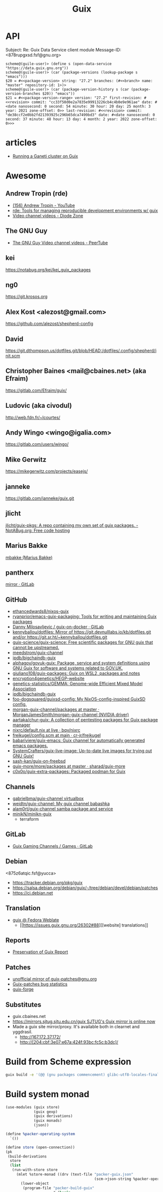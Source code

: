 :PROPERTIES:
:ID:       1a04d6b5-4a18-4e60-8dce-283389185347
:END:
#+title: Guix

* API

Subject: Re: Guix Data Service client module
Message-ID: <878rupgxsd.fsf@gnu.org>
#+begin_example
  scheme@(guile-user)> (define s (open-data-service "https://data.guix.gnu.org"))
  scheme@(guile-user)> (car (package-versions (lookup-package s "emacs")))
  $20 = #<<package-version> string: "27.2" branches: (#<<branch> name: "master" repository-id: 1>)>
  scheme@(guile-user)> (car (package-version-history s (car (package-version-branches $20)) "emacs"))
  $21 = #<<package-version-range> version: "27.2" first-revision: #<<revision> commit: "cc33f50d0e2a7835e99913226cb4c4b0e9e961ae" date: #<date nanosecond: 0 second: 54 minute: 30 hour: 20 day: 25 month: 3 year: 2021 zone-offset: 0>> last-revision: #<<revision> commit: "de38ccf2e0bb2fd21393925c296b65dca7499bd3" date: #<date nanosecond: 0 second: 37 minute: 48 hour: 13 day: 4 month: 2 year: 2022 zone-offset: 0>>>
#+end_example
* articles
- [[https://guix.gnu.org/blog/2020/running-a-ganeti-cluster-on-guix/][Running a Ganeti cluster on Guix]]

* Awesome

** Andrew Tropin (rde)
- [[https://www.youtube.com/c/TROP1N/featured][(156) Andrew Tropin - YouTube]]
- [[https://sr.ht/~abcdw/rde/][rde: Tools for managing reproducible development environments w/ guix]]
- [[https://diode.zone/c/andrewtropin/videos][Video channel videos - Diode Zone]]

** The GNU Guy
- [[https://video.hardlimit.com/video-channels/the_gnu_guy/videos][The GNU Guy Video channel videos - PeerTube]]

** kei
https://notabug.org/kei/kei_guix_packages

** ng0
https://git.krosos.org

** Alex Kost <alezost@gmail.com>
https://github.com/alezost/shepherd-config

** David
https://git.dthompson.us/dotfiles.git/blob/HEAD:/dotfiles/.config/shepherd/init.scm

** Christopher Baines <mail@cbaines.net> (aka Efraim)
https://gitlab.com/Efraim/guix/

** Ludovic (aka civodul)
http://web.fdn.fr/~lcourtes/

** Andy Wingo <wingo@igalia.com>
https://gitlab.com/users/wingo/

** Mike Gerwitz
https://mikegerwitz.com/projects/easejs/

** janneke
https://gitlab.com/janneke/guix.git

** jlicht
[[https://notabug.org/jlicht/guix-pkgs][jlicht/guix-pkgs: A repo containing my own set of guix packages. - NotABug.org: Free code hosting]]

** Marius Bakke
[[https://github.com/mbakke][mbakke (Marius Bakke)]]

** pantherx
[[https://git.pantherx.org/mirror][mirror · GitLab]]

** GitHub
- [[https://github.com/ethancedwards8/nixos-guix][ethancedwards8/nixos-guix]]
- [[https://github.com/ryanprior/emacs-guix-packaging][ryanprior/emacs-guix-packaging: Tools for writing and maintaining Guix packages]]
- [[https://gitlab.com/daym/guix-on-docker/][Danny Milosavljevic / guix-on-docker · GitLab]]
- [[https://github.com/kennyballou/dotfiles][kennyballou/dotfiles: Mirror of https://git.devnulllabs.io/kb/dotfiles.git and/or https://git.sr.ht/~kennyballou/dotfiles.git]]
- [[https://github.com/guix-science/guix-science][guix-science/guix-science: Free scientific packages for GNU guix that cannot be upstreamed.]]
- [[https://github.com/meedstrom/guix-channel][meedstrom/guix-channel]]
- [[https://github.com/ipdb/bigchaindb-guix][ipdb/bigchaindb-guix]]
- [[https://github.com/alphagov/govuk-guix][alphagov/govuk-guix: Package, service and system definitions using GNU Guix for software and systems related to GOV.UK.]]
- [[https://github.com/giuliano108/guix-packages][giuliano108/guix-packages: Guix on WSL2, packages and notes]]
- [[https://github.com/encryption4genetics/HEGP-website][encryption4genetics/HEGP-website]]
- [[https://github.com/genetics-statistics/GEMMA][genetics-statistics/GEMMA: Genome-wide Efficient Mixed Model Association]]
- [[https://github.com/ipdb/bigchaindb-guix][ipdb/bigchaindb-guix]]
- [[https://github.com/foo-dogsquared/guixsd-config][foo-dogsquared/guixsd-config: My NixOS-config-inspired GuixSD config.]]
- [[https://github.com/MorganJamesSmith/morgan-guix-channel/tree/master/packages][morgan-guix-channel/packages at master · MorganJamesSmith/morgan-guix-channel (NVIDIA driver)]]
- [[https://github.com/aartaka/chur-guix][aartaka/chur-guix: A collection of pentesting packages for Guix package manager]]
- [[https://github.com/bqv/nixrc/blob/live/guix/default.nix][nixrc/default.nix at live · bqv/nixrc]]
- [[https://github.com/cr-jr/freikugel/blob/main/system/etc/config.scm][freikugel/config.scm at main · cr-jr/freikugel]]
- [[https://github.com/babariviere/guix-emacs][babariviere/guix-emacs: Guix channel for automatically generated emacs packages.]]
- [[https://github.com/SystemCrafters/guix-live-image][SystemCrafters/guix-live-image: Up-to-date live images for trying out GNU Guix!]]
- [[https://github.com/sash-kan/guix-on-freebsd][sash-kan/guix-on-freebsd]]
- [[https://github.com/sharad/guix-more/tree/master/more/packages][guix-more/more/packages at master · sharad/guix-more]]
- [[https://github.com/c0x0o/guix-extra-packages][c0x0o/guix-extra-packages: Packaged podman for Guix]]

** Channels
- [[https://github.com/gabrielbma/guix-channel][gabrielbma/guix-channel virtualbox]]
- [[https://github.com/weidtn/guix-channel][weidtn/guix-channel: My guix channel babashka]]
- [[https://github.com/alam0rt/guix-channel][alam0rt/guix-channel samba package and service]]
- [[https://github.com/minikN/minikn-guix][minikN/minikn-guix]]
  - terraform

** GitLab
- [[https://gitlab.com/guix-gaming-channels/games/-/tree/master/][Guix Gaming Channels / Games · GitLab]]

** Debian
<875z6atqic.fsf@yucca>
- https://tracker.debian.org/pkg/guix
- https://salsa.debian.org/debian/guix/-/tree/debian/devel/debian/patches
- https://ci.debian.net

** Translation
- [[https://translate.fedoraproject.org/projects/guix/][guix @ Fedora Weblate]]
  - [[https://issues.guix.gnu.org/26302#88][[website] translations]]

** Reports
- [[https://ngyro.com/pog-reports/2021-10-22/][Preservation of Guix Report]]

** Patches
- [[https://yhetil.org/guix-patches/][unofficial mirror of guix-patches@gnu.org]]
- [[https://debbugs.gnu.org/rrd/guix-patches.html][Guix-patches bug statistics]]
- [[https://guix-forge.systemreboot.net/manual/dev/en/][guix-forge]]

** Substitutes
- guix.cbaines.net
- [[https://www.mail-archive.com/guix-devel@gnu.org/msg55848.html][https://mirrors.sjtug.sjtu.edu.cn/guix SJTUG's Guix mirror is online now]]
- Made a guix site mirror/proxy. It's available both in clearnet and yggdrasil. 
  - http://167.172.37.172/
  - http://[204:cbf:3e07:e67a:424f:93bc:fc5c:b3dc]/

* Build from Scheme expression

  #+BEGIN_SRC sh
    guix build -e '(@@ (gnu packages commencement) glibc-utf8-locales-final)'
  #+END_SRC

* Build system monad

  #+begin_src scheme
    (use-modules (guix store)
                 (guix gexp)
                 (guix derivations)
                 (guix monads)
                 (json))

    (define %packer-operating-system
      `())

    (define store (open-connection))
    (pk
     (build-derivations
      store
      (list
       (run-with-store store
         (mlet %store-monad ((drv (text-file "packer-guix.json"
                                             (scm->json-string %packer-operating-system))))
           (lower-object
            (program-file "packer-build-guix"
                          #~(begin
                              (system* "/home/oleg/.nix-profile/bin/packer" "build" #$drv)))))))))

  #+end_src

  #+BEGIN_SRC scheme
    (use-modules (gnu)
                 (guix store))

    ;; Deriviation
    (define d
      (run-with-store (open-connection) (operating-system-derivation %system-magnolia-bare)))

    ;; Build deriviation
    (define s (open-connection))

    (build-derivations s (list d))
  #+END_SRC

* Bugs
** TODO [[https://issues.guix.gnu.org/62936#10][guix build: error: gcry_md_hash_buffer: Function not implemented]]
To fix the issue delete =guile= file and run =make= again.

* Cheat sheet

  - Tmux in a container
  : tmux: need UTF-8 locale (LC_CTYPE) but have ANSI_X3.4-1968

It is not a bug and you can run

  : guix environment --container --ad-hoc glibc-utf8-locales tmux …

and then:

  : export GUIX_LOCPATH=$GUIX_ENVIRONMENT/lib/locale

or use the option --preserve.

  - Show derivation output (Message-ID: <8735wnxiok.fsf@gnu.org>)
#+begin_example
scheme@(guix-user)> ,use(guix)
scheme@(guix-user)> (define s (open-connection ))
scheme@(guix-user)> ,use(gnu packages base)
scheme@(guix-user)> (package-derivation s coreutils #:graft? #f)
$1 = #<derivation /gnu/store/k0h3zahr74ky7z4hy5nklk5ar1b841nc-coreutils-8.32.drv => /gnu/store/yvsd53rkbvy9q8ak6681hai62nm6rf31-coreutils-8.32-debug /gnu/store/n8awazyldv9hbzb7pjcw76hiifmvrpvd-coreutils-8.32 7fc814f2e1e0>
scheme@(guix-user)> (derivation-outputs $1)
$2 = (("debug" . #<<derivation-output> path: "/gnu/store/yvsd53rkbvy9q8ak6681hai62nm6rf31-coreutils-8.32-debug" hash-algo: #f hash: #f recursive?: #f>) ("out" . #<<derivation-output> path: "/gnu/store/n8awazyldv9hbzb7pjcw76hiifmvrpvd-coreutils-8.32" hash-algo: #f hash: #f recursive?: #f>))
scheme@(guix-user)> (derivation->output-path $1 "out")
$3 = "/gnu/store/n8awazyldv9hbzb7pjcw76hiifmvrpvd-coreutils-8.32"

Why #:graft? #f?  Because if you enable graft, you’ll potentially have
to build/download the thing, and that wouldn’t buy you anything because
the set of file names is the same in the grafted package.
#+end_example

  - Extensions
#+begin_quote
From: zimoun
Subject: Re: guix environment --profile with --ad-hoc
Date: Mon, 15 Mar 2021 10:25:17 +0100 (1 hour, 7 minutes, 51 seconds ago)

Hi Lars.

On Sat, 13 Mar 2021 at 08:59, Lars-Dominik Braun wrote:

>> Instead, I'd like the following behaviour:
>> […]
> hm, I feel that’s unnecessarly complex with lots of if’s and else’s. If
> I could design the frontend from scratch, I’d have one command that does
> profile/environment manipulation (because they’re essentially the same)
> and one that can set them up for use. In that world you’d do
>
> $ guix environment $(guix profile -m manifest.scm -i additional-package)

For the record, such command (as “profile manager”) had been discussed,
for example:

<https://lists.gnu.org/archive/html/guix-devel/2019-10/msg00613.html>
<https://lists.gnu.org/archive/html/guix-devel/2019-11/msg00019.html>
<https://lists.gnu.org/archive/html/guix-devel/2020-04/msg00477.html>


Note that the (still experimental and) undocumented GUIX_EXTENSIONS_PATH
allows to test new commands design without writing them in stone.
Basically, set the variable GUIX_EXTENSIONS_PATH to the path containing
the Guix module ’(guix extensions profile)’ then “guix help” should list
the extension and “guix profile” should work.
#+end_quote

  - [[https://buildd.debian.org/status/package.php?p=guix&suite=experimental][Debian Buildd status for guix (experimental)]]

  - Upgrade packages in default profile
    : guix refresh $(guix package -I | cut -f1)

  - Clear DNS entries
    : sudo herd invalidate nscd hosts
    : sudo herd restart nscd

  - How can I have a static IP on one NIC and DHCP on the other?
    Message-ID: <8828ff9c6f2127f6210443046b9011f7276ae0a1.camel@divoplade.fr>

  - SBCL (StumpWM)
  #+begin_src lisp
    (let* ((guix-profile (pathname-as-directory (getenv "GUIX_PROFILE")))
           (module-dir (merge-pathnames "share/common-lisp/sbcl/" guix-profile)))
      (set-module-dir module-dir))

    (load-module "ttf-fonts")
  #+end_src

  - spell check
#+begin_quote
Subject: Re: Why Emacs config file disables Welcome message only if this line places to .emacs but not in .emacs.d/init.el
Date: Mon, 04 Jan 2021 19:16:33 +0300 (4 days, 47 minutes, 59 seconds ago)
Message-ID: <87zh1or82m.fsf@gmail.com>

> My next step is russian spell check. Need to have some basics of how to deal with this great instrument!

Here is my configuration:

1. I installed "aspell", "aspell-dict-en", and "aspell-dict-ru" packages.

2. I put the following into my ~/.bash_profile:
   (Perhaps, this step is not needed: I don't know if it is
   auto-configured by Guix nowadays; it was not in the past)

    aspell_dir="<my-guix-profile>/lib/aspell"
    if [ -d $aspell_dir ]; then
        export ASPELL_CONF="dict-dir $aspell_dir"
    fi

3. Now, you should be able to select "ru-..." languages after
   "M-x ispell-change-dictionary".
   You can even set it as default in your emacs config like this:

   (with-eval-after-load 'ispell
     (ispell-change-dictionary "ru-yeyo" 'global))

4. Finally, you can use commands like "ispell-word" (bound to "M-$") or
   "ispell-region".
#+end_quote

  - wayland sway via sddm
    #+begin_src scheme
      (service sddm-service-type
               ;; Logs to ~/.local/share/sddm/wayland-session.log.
               (sddm-configuration
                (auto-login-user "nckx") (relogin? #t)
                (auto-login-session "sway.desktop")
                (display-server "wayland")
                (minimum-vt 1)
                (xorg-configuration
                 (xorg-configuration
                  (keyboard-layout keyboard-layout)))))
    #+end_src

  - [[https://framagit.org/tyreunom/guix-android][Julien Lepiller / guix-android · GitLab]]

  - guix shell shebang
    : #!/usr/bin/env -S guix shell --

  - reconfigure or reboot (press Ctrl+C if reconfigure succeeded and machines is available via SSH)
    : sh -c '/var/guix/profiles/per-user/root/current-guix-9-link/bin/guix system reconfigure --load-path=/home/oleg/dotfiles/fiore/modules /home/oleg/dotfiles/spb.scm; echo DONE; sleep $((60 * 10)); echo b > /proc/sysrq-trigger'

  - debian chroot

#+begin_example
  There's a debootstrap package which allows you
  to create a chroot environment.

  Something like:

    guix shell debootstrap -- debootstrap --arch=amd64 bullseye my-bullseye-install

  and then:

    mount -t proc proc my-bullseye-install/proc
    mount -t devpts devpts my-bullseye-install/dev/pts
    chroot my-bullseye-install /bin/bash --login

  You'll probably need to run all these as root.
#+end_example

  - gexp
  #+begin_src bash
    #!/usr/bin/env bash

    cat > /tmp/script.awk <<'EOF'
    /building path/ { gsub("`",""); gsub("'", ""); print $NF }
    EOF

    out="$(guile --no-auto-compile /tmp/gexp/run.scm 2>&1)"

    if [[ $out == *"building path"* ]]
    then
        script="$(echo "$out" | awk -f /tmp/script.awk)"
        eval "$script"
    else
        echo "$out"
    fi
  #+end_src

  - COLUMNS=999 guix build -f ./40272.scm

  - guix graph -M2 -t reverse-package eigen | xdot -f fdp -

  - guix graph path
    #+begin_src bash
      $ guix graph --path guile-gnunet -e '(@@ (gnu packages tls) openssl-1.0)' -t bag-emerged
      guile-gnunet@0.0-1.d12167a
      gnunet@0.13.1
      libextractor@1.11
      ffmpeg@4.4
      rav1e@0.4.1
      rust@1.45.2
      rust@1.44.1
      rust@1.43.0
      rust@1.42.0
      rust@1.41.1
      rust@1.40.0
      rust@1.39.0
      rust@1.38.0
      rust@1.37.0
      rust@1.36.0
      rust@1.35.0
      rust@1.34.1
      rust@1.33.0
      rust@1.32.0
      rust@1.31.1
      rust@1.30.1
      rust@1.29.2
      rust@1.28.0
      rust@1.27.2
      rust@1.26.2
      rust@1.25.0
      openssl@1.0.2u
    #+end_src

  - program-file
  #+begin_src scheme
    (use-modules (guix gexp)
                 (guix store)
                 (guix derivations))
    (pk 
     (let ((store (open-connection)))
       (build-derivations store
                          (list (run-with-store store
                                  (lower-object
                                   (program-file "program-file-example-script-4"
                                                 #~(begin
                                                     (display "program-file-example start\n"))))))))
     )
  #+end_src

  - strace -c $(make as-derivation)/bin/guix

  - <86eek28i82.fsf@gmail.com> Re: Bugs squashing in Org-mode

  - guix-daemon C
eval "$(guix environment --search-paths guix)"
export C_INCLUDE_PATH="$HOME"/src/guix-master/nix:"$HOME"/src/guix-master/nix/libutil:"$C_INCLUDE_PATH"
export CPLUS_INCLUDE_PATH="$HOME"/src/guix-master/nix:"$HOME"/src/guix-master/nix/libutil:"$CPLUS_INCLUDE_PATH"

  - GUIX_DAEMON_SOCKET=ssh://example.com guix build hello

  - <87eekdrcrw.fsf@gnu.org> services: unattended-upgrade: 'search-paths' field.

  - <87k0u8v42a.fsf@ambrevar.xyz> Re: Workflow with mu4e + magit for sending patchsets to guix?

  - <87zh336opm.fsf@elephly.net> Music production on Guix https://guix.gnu.org/en/blog/2020/music-production-on-guix-system/

  - Xen hypervisor guix-devel@gnu.org Message-ID: <20201126123312.4f12b8e1@scratchpost.org>

  - [[https://gitlab.com/daym/guix-on-docker/][Guix Docker Image on docker-registry]]
    : docker run -d --name guix registry.gitlab.com/daym/guix-on-docker
    : docker exec guix guix pack hello

  - mailing list Message-ID: <87k0u9x075.fsf@ambrevar.xyz>
#+begin_example
(defvar ambrevar/known-mailing-list-archives
  '(("help-guix@gnu.org" . "guix-user")
    ("guix-devel@gnu.org" . "guix-devel")
    ("guix-bugs" . "guix-bugs")
    ("guix-patches" . "guix-patches"))
  "Alist of mail adresses and their Yhetil name.")

(defun ambrevar/guess-yhetil-link (message-id)
  (let* ((all-addresses
          (mapcar #'second
                  (mail-extract-address-components
                   (mapconcat #'identity
                              (list
                               (notmuch-show-get-header :To)
                               (notmuch-show-get-header :Cc))
                              ", ")
                   'all)))
         (mailing-list
          (cdr (seq-find
                (lambda (pair)
                  (member (car pair) all-addresses))
                ambrevar/known-mailing-list-archives))))
    (when mailing-list
      (concat "https://yhetil.org/"
              mailing-list "/" message-id))))

(add-to-list 'notmuch-show-stash-mlarchive-link-alist
             (cons "Yhetil" #'ambrevar/guess-yhetil-link))
#+end_example

  - geiser
#+begin_quote
> ELISP> (require 'guix-repl)
> guix-repl
> ELISP> (guix-eval-in-repl ",use(guix scripts build)")
> nil
> ELISP> (guix-eval-in-repl "(guix-build \"nyxt\" \"--no-grafts\" \"--check\")")
#+end_quote

  - guix processes
#+begin_example
  $ sudo guix processes | recsel -p SessionPID,LockHeld -e 'LockHeld ~ "chromium"'
  SessionPID: 31410
  LockHeld: /gnu/store/kdsp1pjj6znaxzs3d0vfwdcddc436g7f-ungoogled-chromium-86.0.4240.183-0.b68e17f.lock

  SessionPID: 3455
  LockHeld: /gnu/store/bhy3c5damrpzx7hdp8bam1lk2rk7789r-ungoogled-chromium-86.0.4240.183-0.b68e17f.lock
#+end_example

#+begin_example
$ guix processes -f normalized \
  | recsel \
    -t ChildProcess \
    -j Session \
    -p PID,Session.PID \
  | recfmt '{{PID}} {{Session.PID}}'
23607 2356724713 2356725002 23576
#+end_example

#+begin_example
$ guix processes \
  | recsel -p ChildPID,SessionPID \
  | recfmt '{{ChildPID}} {{SessionPID}}'
23607 23567
#+end_example

  - guix-daemon in a docker
    : guix pack guix -f docker -S /bin=bin --entry-point="bin/guix-daemon --disable-chroot"

  - Update po templates
    : po4a-updatepo -M UTF-8 -f texinfo -m doc/guix.texi -p po/doc/guix-manual.ru.po
    : msgmerge --no-wrap --update po/doc/guix-manual.ru.po /gnu/store/l7p9xxv3il82dw1dbbi1m3sli62nsxcl-guix-manual-1.2.0-pre2.pot

  - Build critical packages

  #+begin_src scheme
    (specifications->manifest
     '("libreoffice"
       "icecat" "epiphany" "ungoogled-chromium"       ;browsers
       "mpv" "vlc" "totem"                            ;video
       "linux-libre" "guix" "qemu" "qemu-minimal"))
  #+end_src

#+begin_src sh
  #!/bin/sh
  while true
  do
      date
      guix time-machine -- build --timeout=60000 --max-silent-time=5000 \
           -m "$HOME/critical-packages.scm" --keep-going --no-grafts -v1
      sleep 2h
  done
#+end_src

  - ~/.config/fontconfig/fonts.conf Message-ID: <87tuvfy9tk.fsf@ambrevar.xyz>
  #+begin_src xml
    <?xml version="1.0"?>
    <!DOCTYPE fontconfig SYSTEM "fonts.dtd">
    <!-- /etc/fonts/fonts.conf file to configure system font access -->
    <fontconfig>
    <dir>~/.guix-extra-profiles/emacs/emacs/share/fonts</dir>
    </fontconfig>
  #+end_src

  - dbus-run-session
#+BEGIN_SRC sh
# Honor per-interactive-shell startup file
if [ -f ~/.bashrc ]; then . ~/.bashrc; fi

# shepherd

if [[ -z $DISPLAY ]] && [[ $(tty) = /dev/tty1 ]]; then
    export MOZ_ENABLE_WAYLAND=1
    export GUIX_PACKAGE_PATH=/home/joshua/prog/gnu/guix/guix-packages/
    XDG_DATA_DIRS=/var/lib/flatpak/exports/share:/home/joshua/.local/share/flatpak/exports/share:$XDG_DATA_DIRS
    # this may fix a bug that I have with termite confusing backspace as space in guix environment
    # export TERM=linux
    shepherd -c /home/joshua/.config/shepherd/init.scm &
    exec dbus-run-session sway
fi
#+END_SRC

#+BEGIN_SRC sh
herd status
Started:
 + root
Stopped:
 - vpn
#+END_SRC

  - [[https://lists.nongnu.org/archive/html/guix-devel/2020-02/msg00002.html][Running service migrations during upgrades <874knrtgzk.fsf@gmail.com>]]

  - iso https://ci.guix.gnu.org/search/latest/ISO-9660?query=spec:guix-master+status:success+system:x86_64-linux+image.iso

  - updatedb

: Message-ID: <87y2ml429i.fsf@elephly.net>
#+begin_quote
For comparison, my laptop’s store contains 1,103,543 files, excluding
.links 691,994.  The updatedb database for all of them is 86MB and takes
~6 seconds to generate:
#+end_quote    

#+begin_example
    time updatedb \
         --localpaths=/gnu/store \
         --findoptions='( -path /gnu/store/.links -o -name *.drv -o -name *.chroot ) -prune -o -type f -print' \
         --output=/tmp/dbfile

    locate -d /tmp/dbfile ecxc0800
#+end_example

  - build deriviation without (guix store)
#+begin_quote
As I understand it, ‘gexp->derivation’ returns a value in the store
monad.  I’m not sure why ‘guix build’ doesn’t know how to use it
directly, but you can get at the derivation by wrapping it with
‘run-with-store’:

    (run-with-store (open-connection)
      (gexp->derivation "the-thing" build-exp))

Don’t forget to use the ‘(guix store)’ module for this.

But!  There’s a better way!!  :)

You can use the “declarative interface”.  Just replace
‘gexp->derivation’ with ‘computed-file’:

    (computed-file "the-thing" build-exp)

Now there’s no need for ‘(guix store)’.
#+end_quote

  - performance mesure <87a6xyhujp.fsf@inria.fr>
: perf timechart record guix archive --export …
produces the Gantt diagram where (grey = idle, blue = busy)

  - build package
#+BEGIN_EXAMPLE
  $ guix repl
  GNU Guile 3.0.4
  Copyright (C) 1995-2020 Free Software Foundation, Inc.

  Guile comes with ABSOLUTELY NO WARRANTY; for details type `,show w'.
  This program is free software, and you are welcome to redistribute it
  under certain conditions; type `,show c' for details.

  Enter `,help' for help.
  scheme@(guix-user)> ,use(guix)
  scheme@(guix-user)> ,use(guix scripts)
  scheme@(guix-user)> ,use(gnu packages base)
  scheme@(guix-user)> (build-package coreutils)
  $1 = #<procedure 7f2170c05540 at guix/scripts.scm:122:2 (state)>
  scheme@(guix-user)> ,run-in-store (build-package coreutils)
  /gnu/store/yvsd53rkbvy9q8ak6681hai62nm6rf31-coreutils-8.32-debug
  /gnu/store/n8awazyldv9hbzb7pjcw76hiifmvrpvd-coreutils-8.32
  $2 = #t
#+END_EXAMPLE

  - debug test
#+begin_example
  (for-each (lambda (command)
      (let* ((port   (open-pipe command OPEN_READ))
             (output (read-string port)))
        (close-port port)
        (display (string-trim-right output #\newline) (current-error-port))))
    (list (string-append #$shepherd "/bin/herd status")
          (string-append #$procps "/bin/ps auxwww")))
#+end_example

  - gexp script
#+BEGIN_SRC scheme
  #!/usr/bin/env -S guix repl --
  !#

  (use-modules (guix derivations)
               (guix gexp)
               (guix store)
               (guix build utils)
               (gnu packages package-management)
               (ice-9 format)
               (ice-9 match)
               (srfi srfi-1)
               (srfi srfi-26)
               (guix packages)
               (guix modules)
               (gnu services base))

  (define store
    (open-connection))

  (build-derivations store
                     (list (run-with-store store
                             (gexp->derivation "gexp"
                                               (with-imported-modules (source-module-closure
                                                                       '((guix build store-copy)))
                                                 #~(begin
                                                     (use-modules (guix build store-copy)
                                                                  )
                                                     (mkdir #$output)
                                                     (chdir #$output)
                                                     (with-output-to-file "gexp-output"
                                                       (lambda ()
                                                         (display #$(kvm-udev-rule))
                                                         (newline)))))
                                               #:local-build? #t))))
#+END_SRC

  - ssh
  : eval ""$(sed 's,-nic user[^ ]* ,,' "$(./pre-inst-env guix system vm --no-offload ./gnu/tests/monitoring.scm)" | tail -1 | sed 's/\sexec\s//')" -m 4096  -smp 2 -nic user,model=virtio-net-pci,hostfwd=tcp::10022-:22"
#+begin_example
  (service openssh-service-type
                     (openssh-configuration
                      (permit-root-login #t)
                      (allow-empty-passwords? #t)))
#+end_example

  - oleg@guixsd ~/src/guix$ grep -R 'define-public zlib\|define-public luajit\|define-public ncurses\|define-public jsoncpp\|define-public libb64\|define-public openssl\|define-public curl\|define-public jq\|define-public gcc\|define-public elfutils\|define-public tbb\|define-public c-ares\|define-public protobuf\|define-public grpc' gnu/packages/*.scm | cut -d: -f 1 | sort -u | xargs grep define-module  | cut -d: -f 2 | awk '{ print $2, $3, $4 }'


  - (set -x; for pkg in $(awk '/define-public/ { print $NF }' /home/oleg/src/music/music/j-fla.scm); do echo -e "\n\n@ $pkg"; ./pre-inst-env guix build -L ~/src/music --no-grafts -e "(@@ (music j-fla) $pkg)" --no-offload -S; done) |& less +F

  - Clean up store with find
#+BEGIN_SRC bash
  find /gnu/store/ -maxdepth 1 \
       -name '*-disk-image' \
       -o -name '*-qemu-image' \
       -o -name '*-os' \
       -o -name '*-os-encrypted' \
       -o -name '*-installation' \
       -o -name "*.squashfs" \
       -o -name "*-test" \
       -o -name "*docker-pack.tar.gz" \
       -o -name "*docker-image.tar.gz" | xargs -P1 -n60 guix gc -D

#+END_SRC

  - Grub custom image
#+BEGIN_SRC scheme

  (operating-system
  …
  (bootloader (bootloader-configuration
               (bootloader grub-efi-bootloader)
               (target "/boot/efi")
               (theme (grub-theme
                       ;; This probably makes little sense in
  practice,
                       ;; unless your image suits the default
  colours:
                       (inherit %default-theme)
                       (images (list (grub-image
                                      (aspect-ratio 4/3)
                                      (file (local-file
  "/home/…")))))))
               (timeout (seconds 1)))
  …)
#+END_SRC

  - alsa
#+begin_example
  > ALSA lib conf.c:3683:(snd_config_hooks_call) Cannot open shared
  > library libasound_module_conf_pulse.so
  > (/gnu/store/nyylgcnzmbw8wrn4sna2crl0g7zxxh33-alsa-lib-1.2.2/lib/alsa-lib/libasound_module_conf_pulse.so:
  > libasound_module_conf_pulse.so: cannot open shared object file: No
  > such file or directory)
  > ------
  >
  > But, this file exists in the "pulseaudio" output of alsa-plugins, not
  > alsa-lib:
  >
  > /gnu/store/pwsz9hf66na0s9x3ay9qk02vk8l4v8vi-alsa-plugins-1.2.2-pulseaudio/lib/alsa-lib/libasound_module_conf_pulse.so

  Could it be that the problem is in Audacity and not in alsa-lib?

  I can do this with mpg123:

  $ cat ~/.asoundrc
  pcm.!default {
      type pulse
  }
  $ mpg123 -o alsa …

  and the sound goes through PulseAudio.
#+end_example

  - Slim auto login
#+BEGIN_SRC scheme
  (services
   (cons* (service gnome-desktop-service-type)
          (service openssh-service-type)
          (set-xorg-configuration
           (xorg-configuration
            (keyboard-layout keyboard-layout))
           slim-service-type)
          (service slim-service-type (slim-configuration
                                      (auto-login? #t)
                                      (default-user "username")))
          (remove (lambda (service)
                    (eq? (service-kind service) gdm-service-type))
                  %desktop-services)))
#+END_SRC

  - guix system vm config.scm --nic=user,model=virtio-net-pci,hostfwd=tcp::10022-:22,hostfwd=tcp::8888-:80

  - flag for configure --enable-reproducible-build

  - The release process is documented at:

  https://git.savannah.gnu.org/cgit/guix/maintenance.git/tree/doc/release.org

As for nightly builds: CI currently builds things like:

  https://ci.guix.gnu.org/search?query=guix-binary  ;binary tarball
  https://ci.guix.gnu.org/search?query=disk-image   ;ISO9660 image

  - Guix prepare for a release

Now we can do:
  #+begin_example
ludo@ribbon ~/src/guix$ ./pre-inst-env guix weather -m etc/release-manifest.scm
#+end_example

There are build failures to look at (e.g., vim on armhf-linux).  You can
run ‘guix weather’ with ‘--display-missing’ to view the list of failing
items, and then you can try building them with, say:
#+begin_example
guix build $(guix gc --derivers /gnu/store/…-thing-that-fails)
#+end_example

  - guix weather --display-missing $(guix package -I |cut -f1)

  - System tests
Commit 5ec4156bbcaec8337f78411204d59e59e706103b adds a manifest for
system tests.  Now “make check-system” simply does:
: ./pre-inst-env guix build -m etc/system-tests.scm

  - System tests via pre-inst-env

: $ TESTS="postgresql zabbix guix-data-service" ./pre-inst-env guix build -m etc/system-tests.scm 

  - offload fix https://issues.guix.info/27386
    #+begin_src bash
      ~/.bashrc on magnolia.local
      if [ -n "$SSH_CLIENT" -a "`type -P guile`" ]
      then
          source /etc/profile
      fi
    #+end_src

  - See what fraction of the system tests is successful on ci.guix.gnu.org
    : ./pre-inst-env guix weather -m etc/system-tests.scm --display-missing
    Message-ID: <871rh6zl9j.fsf@inria.fr>

  - Guix on MicroSoft Surface Book
Message-Id: <5ADC658D-F9EC-435A-A4DB-1D6B2B646D8C@yasuaki.com>
#+begin_quote
BTW, I use Guix on my Microsoft Surface Book using Windows Subsystem for Linux
https://github.com/giuliano108/guix-packages/blob/master/notes/Guix-on-WSL2.md
, in addition to my desktop PC.
#+end_quote

  - Provenance tracking
#+begin_quote
$ cat /tmp/channels.scm
(cons (channel
       (name 'guix-hpc)
       (url "https://gitlab.inria.fr/guix-hpc/guix-hpc.git"))
      %default-channels)
$ guix time-machine -C /tmp/channels.scm -- repl
Updating channel 'guix-hpc' from Git repository at 'https://gitlab.inria.fr/guix-hpc/guix-hpc.git'...
Updating channel 'guix' from Git repository at 'https://git.savannah.gnu.org/git/guix.git'...

[...]

scheme@(guix-user)> ,use(guix)
scheme@(guix-user)> ,use(gnu)
scheme@(guix-user)> ,use(guix describe)
scheme@(guix-user)> ,use(inria storm)
scheme@(guix-user)> (package-provenance starpu)
$1 = ((repository (version 0) (url "https://git.savannah.gnu.org/git/guix.git") (branch "master") (commit "794928a9062529cb75c019454d7bd31b8cf83cb7") (introduction (channel-introduction (version 0) (commit "9edb3f66fd807b096b48283debdcddccfea34bad") (signer "BBB0 2DDF 2CEA F6A8 0D1D  E643 A2A0 6DF2 A33A 54FA")))) (repository (version 0) (url "https://gitlab.inria.fr/guix-hpc/ guix-hpc.git") (branch "master") (commit "bf3afdd85c68ee022b863da72b90e0c304b11bee")))
scheme@(guix-user)> ,use(gnu packages base)
scheme@(guix-user)> (package-provenance coreutils)
$2 = ((repository (version 0) (url "https://git.savannah.gnu.org/git/guix.git") (branch "master") (commit "794928a9062529cb75c019454d7bd31b8cf83cb7") (introduction (channel-introduction (version 0) (commit "9edb3f66fd807b096b48283debdcddccfea34bad") (signer "BBB0 2DDF 2CEA F6A8 0D1D  E643 A2A0 6DF2 A33A 54FA")))))
#+end_quote

  - docker pack
    #+BEGIN_SRC bash
      guix pack --manifest=your-manifest.scm \
                         -f docker \
                         -S /etc/profile=etc/profile \
                         -S /bin=bin
    #+END_SRC

  - [[http://bayfront.guix.gnu.org/output/b9xkl8vbxbyblzkwp7xzwwmharswkbgy-guile-2.2.6-1][bayfront.guix.gnu.org/output/b9xkl8vbxbyblzkwp7xzwwmharswkbgy-guile-2.2.6-1]]

  - http://ci.guix.info/
    - icecat spec:guix-master system:x86_64-linux

  - http://data.guix.gnu.org/

  - https://hpc.guix.info/browse

  - eval `guix package --search-paths=prefix`

  - <87v9dos547.fsf@cbaines.net> More thoughts on Patchwork and Guix patch review/quality assurance https://patchwork.cbaines.net/

  - (service guix-publish-service-type (guix-publish-configuration (host "0.0.0.0") (port 3000) (advertise? #t) (cache #f) (ttl #f) (compression-level 9))) (service avahi-service-type (avahi-configuration (debug? #t)))

  - <874kl5dh7j.fsf@ambrevar.xyz> Workflow with mu4e + magit for sending patchsets to guix

  - https://patchwork.cbaines.net/

  - http://prototype-guix-weekly-news.cbaines.net/en_US/2019/44.html

  - But that's not too big an issue for Emacs when using Emacs-Guix,
    as one can do `guix-set-emacs-environment' and choose a profile to
    re-read and set (in Emacs itself) its environment variables.
    Re-running 'guix-emacs-autoload-packages' would then refresh the
    autoloads corectly, given that EMACSLOADPATH would have been
    refreshed with an updated profile.

  - Guix
    #+BEGIN_SRC scheme
      (lookup-inferior-packages (inferior-for-channels (cons (channel
                                                              (name 'guix-majordomo)
                                                              (url "file:///home/oleg/src/guix-majordomo"))
                                                             %default-channels))
                                "majordomo-ca")
    #+END_SRC

  - https://share.riseup.net

  - guix environment --ad-hoc imagemagick -- convert your-photo.jpg -quality 20% new-compressed-photo.jpg

  - env -i /bin/bash --login --noprofile --norc
    . ~/opt/my-tools-profile/etc/profile

  - guix graph -e '(load "/path/to/file.scm")'
    - https://lists.gnu.org/archive/html/guix-devel/2018-07/msg00212.html

  - Guix version
    #+BEGIN_EXAMPLE
      > +(define-public emacs-extempore-mode
      > +  (let ((version "20190917")            ; no proper tag, use date
      > of commit

      We can't do this, since upstream could decide to release 0.1 tomorrow
      and Guix would never consider it an upgrade: the number 20190917 is
      larger than almost anything.

      Hence we must use ‘0.0.0’ in such situations.
    #+END_EXAMPLE

  - Manifest
    #+BEGIN_SRC scheme
      (use-modules (guix channels)
                   (guix inferior)
                   (srfi srfi-1))

      (define channels
        (list (channel
               (name 'guix)
               (url "https://git.savannah.gnu.org/git/guix.git")
               (commit "dec845606d2d184da31065fa26cd951b84b3ce2d"))))

      (define inferior
        (inferior-for-channels channels))

      (packages->manifest (first (lookup-inferior-packages inferior "hello")))
    #+END_SRC

  - Create a NAR file without involving the Guix store
    : guix environment --ad-hoc nix -- nix-store --dump $PWD | sha256sum

  - guix daemon backtrace width
    #+BEGIN_EXAMPLE
      The daemon is run as 'root' on a Guix system, so you need to set this
      environment variable for the 'root' user session.  As an example, I set
      this in my /root/.bash_profile file:

      export COLUMNS=160              # wider Guile backtraces
    #+END_EXAMPLE

  - https://framagit.org/tyreunom/guix-home-manager

  - sudo strace -p 44043 -e openat,fcntl

  - Fix chromium audio capture
    #+BEGIN_SRC sh
      sed -i 's/"audio_capture_enabled":false/"audio_capture_enabled":true/' \
              ~/.config/chromium/Default/Preferences 
    #+END_SRC

  - extend environment variables
    
    To add environment variables to /etc/environment, you would
    “extend” ‘session-environment-service-type’, like so:
    #+BEGIN_SRC scheme
      (simple-service 'cogl-variable session-environment-service-type
                      '(("COGL_ATLAS_DEFAULT_BLIT_MODE" . "framebuffer")))

    #+END_SRC

  - build manual only for specific language
    #+BEGIN_EXAMPLE
      make doc/guix.pt_BR.info
      # or
      make doc/guix.pt_BR.html
    #+END_EXAMPLE

  - Verify store contents
    : guix gc --verify=contents 2>&1 |tee ~/verify.log

  - <bavier`> EuAndreh[m]: you can use makeinfo to produce a docbook
    output, then feed that to dbtoepub, apparently
https://kanru.info/blog/archives/2010/11/18/convert-texinfo-to-mobi/

  - please grab substitutes from https://qualif.ci.guix.gnu.org
    it provides lzipped substitutes in addition to gzipped substitutes

  - https://archive.org/details/guix-videos/
  - [[https://www.devopsworld.com/agenda/session/617842][A Purely Functional CI/CD Pipeline Using Jenkins with Guix]]

  - skeleton create directory [2019-05-27 Mon 22:22] [[gnus:INBOX#87pno5m22l.fsf@gnu.org][Email from Ludovic Courtès: Re: skeleton files in sub-directories]] by [[mailto:ludo@gnu.org][Ludovic Courtès]]
   #+BEGIN_SRC scheme
     (define dot-config
       (compute-file "dot-config-skeleton"
                     #~(begin
                         (mkdir #$output)
                         (mkdir (string-append #$output "/guix"))
                         …)))

     and then add it in the list of skeletons like so:

     `(…
       (".config" ,dot-config))
   #+END_SRC

  - This will generate and manage "grub.cfg" without installing grub bootloader on your disk.
    Origin: <6aa8150643946007e24e2026467e2ef2@disroot.org>
    #+BEGIN_SRC scheme
      (bootloader
       (bootloader-configuration
        (bootloader
         (bootloader
          (inherit grub-bootloader)
          (installer #~(const #t))))))
    #+END_SRC

  - narinfo
    #+BEGIN_EXAMPLE
      $ wget -q -O - https://ci.guix.info/nrkm1683p1cqnkcmhlmhiig9q9qd7xqh.narinfo | head -3
      StorePath: /gnu/store/nrkm1683p1cqnkcmhlmhiig9q9qd7xqh-sed-4.5
      URL: nar/gzip/nrkm1683p1cqnkcmhlmhiig9q9qd7xqh-sed-4.5
      Compression: gzip
    #+END_EXAMPLE

  - '((0 . succeeded) (1 . failed-build) (2 . failed-dependency) (3 . failed-other) (6 . failed-output) (4 . cancelled))

  - refcard
    : <civodul> you can do: cd doc/refcard; evince $(guix build -f build.scm)/*.pdf

  - The lesson is: when inheriting from a package, do it in the module
    where it’s defined.

  - guix deterministic
    [21:11] <dongcarl> civodul: If I understand you correctly... `guix
    build bitcoin-core --check --no-grafts --keep-failed` would let me
    know the determinism of bitcoin-core relative to a specific state
    of dependencies, as in, it ignores the non-determinism of
    bitcoin-core's dependencies by pinning them to a specific
    hash/build, and builds bitcoin-core on top of those fixed
    dependencies several times to check that bitcoin-core itself is
    detemrinisti


  - Fetch patches
    #+BEGIN_SRC diff
      diff --git a/gnu/packages/inkscape.scm b/gnu/packages/inkscape.scm
      index 1673cc602e..7b17ebae40 100644
      --- a/gnu/packages/inkscape.scm
      +++ b/gnu/packages/inkscape.scm
      @@ -46,7 +46,7 @@
       (define-public inkscape
         (package
           (name "inkscape")
      -    (version "0.92.3")
      +    (version "0.92.4")
           (source (origin
                     (method url-fetch)
                     (uri (string-append "https://media.inkscape.org/dl/"
      @@ -54,24 +54,7 @@
                                         "inkscape-" version ".tar.bz2"))
                     (sha256
                      (base32
      -                "1chng2yw8dsjxc9gf92aqv7plj11cav8ax321wmakmv5bb09cch6"))
      -              (patches
      -               (list (origin
      -                       (method url-fetch)
      -                       (uri (string-append "https://gitlab.com/inkscape/inkscape/commit/"
      -                                           "a600c6438fef2f4c06f9a4a7d933d99fb054a973.diff"))
      -                       (file-name "inkscape-poppler-compat.patch")
      -                       (sha256
      -                        (base32
      -                         "19dam5vsy571xszgjddl5g0958dmcsv0wvgxidp4bhj2lban222i")))
      -                     (origin
      -                       (method url-fetch)
      -                       (uri (string-append "https://gitlab.com/inkscape/inkscape/commit/"
      -                                           "fa1c469aa8c005e07bb8676d72af9f7c16fae3e0.diff"))
      -                       (file-name "inkscape-poppler-compat2.patch")
      -                       (sha256
      -                        (base32
      -                         "14k9yrfjz4nx3bz9dk91q74mc0i7rvl2qzkwhcy1br71yqjvngn5")))))))
      +                "0pjinhjibfsz1aywdpgpj3k23xrsszpj4a1ya5562dkv2yl2vv2p"))))
           (build-system cmake-build-system)
           (inputs
            `(("aspell" ,aspell)
    #+END_SRC

  - Systemd =guix-daemon= service
    : systemctl edit --full guix-daemon.service

  - Herd udev
    #+BEGIN_SRC sh
      sudo cat /proc/$(sudo herd status udev|grep Running|sed -es'/.*is \([0-9]\+\)\./\1/g')/environ
    #+END_SRC

  - Select
    #+BEGIN_SRC sh
      ./pre-inst-env guix describe --profile=$HOME/.config/guix/current --format=json | jq --raw-output 'map(select(.name == "guix"))'[0].commit
      ./pre-inst-env guix describe --profile=$HOME/.config/guix/current --format=recutils | recsel -e 'name = "guix"' -P commit
    #+END_SRC

  - Reset password from LiveUSB
    1. Boot live disk from usb
    2. open terminal and run:
            > passwd $(whoami)
    2.1 enter the root passwd you want. Then run:
            > sudo grep $(whoami) /etc/shadow
    2.2 You'll get the password as the second field (separated by : the first
            field is the username) e.g.:
            test:$6$jugtjlt6Og/erxFa$FVQR3CNnv9g1aF6nIkGFtdFSeA.uerF4UfM/0/hSMQcz0vDhiV6R4xoX4vQaAHET34expirYLu6OvTbA8/5iM.:17866::::::
    2.2 The password, or the password hash is (the password entered here is
            actually "test password"):
            $6$jugtjlt6Og/erxFa$FVQR3CNnv9g1aF6nIkGFtdFSeA.uerF4UfM/0/hSMQcz0vDhiV6R4xoX4vQaAHET34expirYLu6OvTbA8/5iM.
    3 Mount your guixsd root partition.
    3.1 Open the guixsd-root/etc/shadow in a text editor and change field 2 of
            the line starting with root so it has the password hash you created
            in step 2. In my case I would make it look like:
            root:$6$jugtjlt6Og/erxFa$FVQR3CNnv9g1aF6nIkGFtdFSeA.uerF4UfM/0/hSMQcz0vDhiV6R4xoX4vQaAHET34expirYLu6OvTbA8/5iM.:14403::::::
    3.2 Save the guixsd-root/etc/shadow file and reboot. You have now set a new
            password for your root account.

    For documentation see
    man passwd
    man 5 shadow

  - Reset file timestamps to epoch
    : sudo touch -t 197001010000.01 FILE

  - https://exploring-data.com/info/npm-packages-dependencies/

  - Manifest to manifest
  #+BEGIN_SRC scheme
    (use-modules (guix profiles)
                 (ice-9 match)
                 (ice-9 pretty-print))    

    (match (command-line)
      ((_ where)
       (pretty-print
        `(specifications->manifest
          ',(map manifest-entry-name (manifest-entries (profile-manifest where))))))
      (_ (error "Please provide the path to a Guix profile.")))
  #+END_SRC

  - Import via SSH
    : guix archive --export --recursive /gnu/store/…-PACKAGE-VERSION | ssh REMOTE_MACHINE guix archive --import

  - Guix archive package source
    Message-ID: <87h8isieke.fsf@gnu.org>
    : guix archive --export -r hello $(guix build -S hello) > hello.nar
    : guix build --sources=transitive hello

  - Environment
    Message-ID: <875zzczvn4.fsf@gmail.com>

    #+BEGIN_EXAMPLE
      I have experimented with various schemes for managing projects in
      guix. I have tried 'guix environment', 'guix package', and 'guix system
      vm'. FWIW, I have ended up "running" projects with an script that
      includes ...

      GCP_ROOT=$gcp_root guix package \
              --profile=$gcp_root/.guix-profile \
              -m $gcp_root/.manifest.scm

      eval $(guix package -p /var/guix/profiles/system/profile \
              -p $gcp_root/.guix-profile --search-paths=exact)

      ... where $gcp_root is the project directory.  This effectively replaces
      the "default user profile" with a "custom project profile"
      ($gcp_root/.guix-profile). I put the emacs project config in
      $gcp_root/.emacs and run emacs with a script that includes ...

      $GCP_ROOT/.guix-profile/bin/emacs \
          --no-site-file \
          --eval='(let ((guix-env (concat (getenv "GCP_ROOT") "/.guix-profile"))) (when (and guix-env (require (quote guix-emacs) nil t)) (guix-emacs-autoload-packages guix-env)))' \
          --no-init-file \
          --eval='(setq user-emacs-directory (concat (getenv "GCP_ROOT") "/.emacs.d/"))' \
          --eval='(load (concat (getenv "GCP_ROOT") "/.emacs"))' \
          --debug-init \
          "$@"

      The net effect: a custom emacs config running in a custom profile for
      each project. I use Makefiles to maintain $gcp_root/.manifest.scm,
      $gcp_root/.emacs, etc. and GNU screen to run/juggle these projects.
    #+END_EXAMPLE

  - [[http://bayfront.guixsd.org/.well-known/logs/][Guix IRC channel logs]]

  - [[https://issues.guix.info/issue/22629#240][pull the latest commit that was fully built on berlin.guixsd.org]]

    See https://berlin.guixsd.org/jobset/guix-modular-master
    
    #+BEGIN_SRC scheme
      (use-modules (guix http-client)
                   (json)
                   (srfi srfi-1)
                   (ice-9 match))

      (define (latest-evaluations jobset)
        "Return the latest evaluations of JOBSET."
        (filter (lambda (json)
                  (string=? (hash-ref json "specification") jobset))
                (json->scm
                 (http-fetch
                  "https://berlin.guixsd.org/api/evaluations?nr=30"))))

      (define (evaluation-complete? number)
        "Return true if evaluation NUMBER completed and all its builds were
      successful."
        (let ((builds (json->scm
                       (http-fetch
                        (string-append
                         "https://berlin.guixsd.org/api/latestbuilds?nr=30&evaluation="
                         (number->string number))))))
          (every (lambda (build)
                   ;; Zero means build success.
                   (= (hash-ref build "buildstatus") 0))
                 builds)))

      (define (latest-commit-successfully-built)
        "Return the latest commit for which substitutes are (potentially)
      available."
        (let* ((evaluations (latest-evaluations "guix-modular-master"))
               (candidates  (filter-map (lambda (json)
                                          (match (hash-ref json "checkouts")
                                            ((checkout)
                                             (cons (hash-ref json "id")
                                                   (hash-ref checkout "commit")))
                                            (_ #f)))
                                        evaluations)))
          (any (match-lambda
                  ((evaluation . commit)
                   (and (evaluation-complete? evaluation)
                        commit)))
                candidates)))

      ;; Pull the latest commit fully built on berlin.guixsd.org.
      ;; WARNING: This could downgrade your system!
      (list (channel
             (name 'guix)
             (url "https://git.savannah.gnu.org/git/guix.git")
             (commit (pk 'commit (latest-commit-successfully-built)))))
    #+END_SRC

  - input.tld channel
    #+BEGIN_SRC scheme
      (use-modules (ice-9 popen)
                   (ice-9 rdelim)
                   (ice-9 match)
                   (guix channels))

      (map (match-lambda
             ((name . url)
              (let* ((port (open-pipe* OPEN_READ "ssh" "input.tld" "--" "git"
                                       "-C" (string-append "/srv/git/"
                                                           (symbol->string name))
                                       "rev-parse" "HEAD"))
                     (output (read-string port)))
                (close-port port)
                (channel (name name)
                         (url url)
                         (commit (string-trim-right output #\newline))))))
           '((guix . "https://git.savannah.gnu.org/git/guix.git")
             (guix-chromium . "https://gitlab.com/mbakke/guix-chromium.git")
             (guix-wigust . "https://cgit.duckdns.org/git/guix-wigust")))

    #+END_SRC

    #+NAME: 2019-02-12
    #+BEGIN_SRC sh
      (use-modules (guix http-client)
                   (json)
                   (srfi srfi-1)
                   (ice-9 match))

      (define (latest-evaluations jobset)
        "Return the latest evaluations of JOBSET."
        (filter (lambda (json)
                  (string=? (hash-ref json "specification") jobset))
                (json->scm
                 (http-fetch
                  "https://berlin.guixsd.org/api/evaluations?nr=30"))))

      (define (evaluation-complete? number)
        "Return true if evaluation NUMBER completed and all its builds were
      successful."
        (let ((builds (json->scm
                       (http-fetch
                        (string-append
                         "https://berlin.guixsd.org/api/latestbuilds?nr=30&evaluation="
                         (number->string number))))))
          (every (lambda (build)
                   ;; Zero means build success.
                   (= (hash-ref build "buildstatus") 0))
                 builds)))

      (define (latest-commit-successfully-built)
        "Return the latest commit for which substitutes are (potentially)
      available."
        (let* ((evaluations (latest-evaluations "guix-modular-master"))
               (candidates  (filter-map (lambda (json)
                                          (match (hash-ref json "checkouts")
                                            ((checkout)
                                             (cons (hash-ref json "id")
                                                   (hash-ref checkout "commit")))
                                            (_ #f)))
                                        evaluations)))
          (any (match-lambda
                  ((evaluation . commit)
                   (and (evaluation-complete? evaluation)
                        commit)))
                candidates)))

      ;; Pull the latest commit fully built on berlin.guixsd.org.
      ;; WARNING: This could downgrade your system!
      (list (channel
             (name 'guix)
             (url "https://git.savannah.gnu.org/git/guix.git")
             (commit (pk 'commit (latest-commit-successfully-built)))))

    #+END_SRC

  - Guix Graph system
    #+BEGIN_SRC sh
      guix graph -e '(begin (%current-system "i686-linux") (@@ ...))'
    #+END_SRC

  - Guix reverse graph
    #+BEGIN_SRC sh
      guix graph --type=reverse-package webkitgtk | dot -Tsvg > ~/out.svg
    #+END_SRC

  - Guix reverse dependencies
    #+BEGIN_SRC sh
      guix refresh --list-dependent webkitgtk
    #+END_SRC

  - Search for a package in graph
    #+BEGIN_SRC sh
      for i in $(guix package -I | awk '{print $1}')
      do
          guix graph $i | grep -q qtwebkit && echo $i
      done
    #+END_SRC

  - Setuid Nix package on GuixSD
    #+BEGIN_SRC scheme
      (let ((nix-profile "/home/natsu/.nix-profile"))
        (map (lambda (file)
               (string-append (string-drop-right (readlink (string-append nix-profile "/bin/singularity"))
                                                 (string-length "/bin/singularity"))
                              "/libexec/singularity/bin/"
                              file))
             '("action-suid" "mount-suid" "start-suid")))

    #+END_SRC

  - Rewrite package graph in manifest
    #+BEGIN_SRC scheme
      (use-modules (gnu packages cran)       ; provides r-factoextra and r-nbclust
                   (my packages variants)    ; provides “r-minimal-3.4.2”
                   (guix packages)           ; for "package", "package-arguments"...
                   (guix build-system))      ; for "build-system-name"

      ;; This is a recursive package transformer.  When given a package
      ;; "pkg" it checks if it is an R package by looking at its build
      ;; system; if that is the case, it will return a package variant that
      ;; is built with "r-minimal-3.4.2".  It does this recursively, so all
      ;; dependencies are also modified.
      (define use-old-r
        (package-mapping
         (lambda (pkg)
           (if (eq? (build-system-name (package-build-system pkg)) 'r)
               ;; It’s an R package!  Return a new package that inherits from
               ;; the original, but build it with R 3.4.2 by adding a build
               ;; system argument.
               (package
                 (inherit pkg)
                 (arguments
                  (append `(#:r ,r-minimal-3.4.2)
                          (package-arguments pkg))))
               ;; Not an R package.  Don’t change it.
               pkg))))

      ;; Apply the transformer to the list of R packages.
      (define r-packages-with-old-r
        (map use-old-r (list r-factoextra r-nbclust)))

      ;; Build a manifest from the list of modified packages and the old R
      ;; variant itself.
      (packages->manifest
       (cons r-minimal-3.4.2 r-packages-with-old-r))
    #+END_SRC

  - [[http://issues.guix.info/][Guix issue tracker]]

  - Guix Wine
    #+BEGIN_SRC sh
      ./pre-inst-env\
          guix environment -C --expose=/gnu/store/ --ad-hoc wine\
          -- wine $(./pre-inst-env guix build hello --target=i686-w64-mingw32)\
          /bin/hello.exe
    #+END_SRC

  - Disable quit in Guile REPL
    : (catch 'quit (lambda () …) (const #f))

  - io
    #+BEGIN_SRC scheme
      (call-with-output-file nethack-script
        (lambda (port)
          (format port "#!~a/bin/sh
      first line
      second line
      …\n"
                  (assoc-ref inputs "bash"))))

    #+END_SRC

  - Hydra JSON interface
    : curl -i -H 'Accept: application/json' https://hydra.gnu.org/

  - Shepherd strace
    #+BEGIN_SRC scheme
      #$(file-append strace "/bin/strace")
      "-f" "-o" "/tmp/ddclient.strace" "-s" "1024"
    #+END_SRC

  - Remove mingetty and use agetty
    #+BEGIN_SRC scheme
      (services (cons (agetty-service (agetty-configuration (tty "ttyS0")))
                      (remove (lambda (service)
                                (or (eq? (service-kind service)
                                         mingetty-service-type)
                                    (eq? (service-kind service)
                                         console-font-service-type)))
                              (operating-system-user-services os))))
    #+END_SRC

  - Use origin inside inputs
    #+BEGIN_SRC scheme
      ("pci.ids"
       ,(origin
          (method url-fetch)
          (uri "https://github.com/pciutils/pciids/raw/ad02084f0bc143e3c15e31a6152a3dfb1d7a3156/pci.ids")
          (sha256
           (base32
            "0kfhpj5rnh24hz2714qhfmxk281vwc2w50sm73ggw5d15af7zfsw"))))
    #+END_SRC

  - Debug LD
    : env GUIX_LD_WRAPPER_DEBUG=yes make

  - https://git.lassieur.org/cgit/

  - GDB
    : sudo gdb --args guix-daemon --build-users-group=guixbuild

  - Upgrade
    : env GUILE_LOAD_PATH=$HOME/dotfiles:$GUILE_LOAD_PATH GUIX_PACKAGE_PATH= ./pre-inst-env guix environment --no-grafts -m $HOME/dotfiles/fiore/manifests/guix-collection-manifest.scm
    : env GUILE_LOAD_PATH=$HOME/dotfiles:$HOME/src/guix-local:$HOME/src/guix-wigust:$GUILE_LOAD_PATH GUIX_PACKAGE_PATH= ./pre-inst-env guix environment --no-grafts -m ~/dotfiles/fiore/manifests/manifest.scm
    : env GUILE_LOAD_PATH=$HOME/src/guix-wigust:$HOME/src/guix-packages:$GUILE_LOAD_PATH ./pre-inst-env guix system build /home/natsu/dotfiles/fiore/clover.scm

  - Substitutable
    #+BEGIN_SRC sh
      for item in $(guix gc -R $(readlink -f ~/.config/guix/current) | grep guix); do
          echo $item;
          curl -I https://berlin.guixsd.org/nar/gzip/$(echo $item | cut -d '/' -f 4);
      done
    #+END_SRC

  - Patches
    #+BEGIN_SRC scheme
      (patches
       (list (origin
               (method url-fetch)
               (uri "https://cgit.freedesktop.org/xorg/driver/\
      xf86-video-voodoo/patch/?id=9172ae566a0e85313fc80ab62b4455393eefe593")
               (sha256
                (base32
                 "0rndmxf5b8j3hjnhrwrnzsq5024fli134fj1mprhkcrvax2zq8db"))
               (file-name "xf86-video-voodoo-pcitag.patch"))))
    #+END_SRC

  - Remove system generations
    : (delete-generations* "/var/guix/profiles/system" '(134 135))

  - Switch system generation
    : (switch-to-generation* "/var/guix/profiles/system" 133)

  - Grep
    : guix package -A ^perl- | wc -l 523
    : guix package -A ^perl- | xargs guix refresh -l

  - Manually failing package build
    : (add-after 'compress-documentation 'stop (lambda _ #f))

  - Graph a file
    : guix graph -e '(load "FILE")' | dot -Tps > OUTPUT_FILE.ps

  - Create a profile and export that recursively
    #+BEGIN_SRC shell
      guix archive\
           --export\
           --recursive $(readlink -f /project/.guix-profile)\
          | gzip --stdout - > my-profile.nar.gz
    #+END_SRC

  - Multi monitor
    : xrandr --output DP-2-2 --auto

  - Build all packages from sources.
    See [[https://lists.gnu.org/archive/html/help-guix/2018-01/msg00080.html]].
    #+BEGIN_SRC shell
      guix build --no-substitutes --no-grafts --keep-going\
           $(guix package -A | cut -f1,2 --output-delimiter=@)\
           --sources=transitive
    #+END_SRC

  - Github mutated archives.  See [[https://notabug.org/apteryx/fiasco]].

  - Force fsck after reboot
    : touch /forcefsck

  - Show dynamic libraries
    : GUIX_LD_WRAPPER_DEBUG=yes

  - See the most recent build logs for a given package
    : ls -ltr /var/log/guix/drvs/*/*-icecat* | tail

  - Get all packges from a file
    : guix package -A | grep 'compression\.scm' | cut -f1

  - Get substitutable kernels
    #+BEGIN_SRC shell
      guix build -n $(guix package -A 'linux-libre$'\
                          | awk '{print $1"@"$2}'\
                          | tr '\n' ' ')
    #+END_SRC

  - Get logs
    : wget -O log https://hydra.gnu.org/log/$(tail -n 1 <(env GUIX_PACKAGE_PATH= guix build --no-grafts hello) | cut -d '/' -f 4)

  - Add file via union
    #+BEGIN_SRC scheme
      (arguments
       '(#:modules
         ((guix build union))
         #:builder
         (begin
           (use-modules (ice-9 match)
                        (guix build union))
           (match %build-inputs
             (((names . directories) ...)
              (union-build (assoc-ref %outputs "out")
                           directories))))))
    #+END_SRC

  - Upgrade guix-daemon

    [13:54:40] <snape> castilma: I'm not 100% sure but my
    understanding is that with GuixSD, doing 'sudo -E guix system
    reconfigure config.scm' will use your current guix package for the
    daemon, thus it'll be updated and you won't need to do 'guix pull'
    as root.

  - Static networking service
    #+BEGIN_SRC scheme
      (define (iproute2-shepherd-service config)
        (list (shepherd-service
               (documentation "Run the iproute2 network service")
               (provision '(networking))
               (requirement '())
               (start #~(lambda _
                          (let ((ip (string-append #$iproute "/sbin/ip")))
                            (system* ip "a" "add" "89.234.186.109/32" "dev"
                                     "ens18")
                            (system* ip "l" "set" "ens18" "up")
                            (system* ip "-6" "a" "add"
                                     "2a00:5884:8208::1/48" "dev" "ens18")
                            (system* ip "r" "add" "89.234.186.1" "dev"
                                     "ens18")
                            (system* ip "r" "add" "default" "via"
                                     "89.234.186.1" "dev" "ens18")
                            (system* ip "-6" "r" "add" "default" "via"
                                     "fe80::204:92:100:1" "dev" "ens18"))))
               (stop #~(lambda _
                         (display "Cannot stop iproute2 service.\n"))))))
    #+END_SRC

  - Message-ID: <87blycvrz1.fsf@elephly.net>
    : guix package -p ~/.config/guix/current --delete-generations
    : guix gc --delete-generations

  - ABI Incompatible
    Message-ID: <878st8g7w0.fsf@gnu.org>
    Things to have to be compiled at one point though.  We could let
    Guile auto-compile code, but unfortunately that comes with its own
    warts: the equivalent of “make clean-go”, for instance when an ABI
    incompatibility pops up, is “rm -rf ~/.cache/guile/ccache”, and
    that too is something a developer has too learn, and one could
    argue that it’s less familiar than “make” or “make clean.”

  - Message-ID: <87v9wk275q.fsf@jlicht.xyz>
    https://notabug.org/jlicht/guile-semver

  - https://framagit.org/tyreunom/guix-home-manager
    https://lists.gnu.org/archive/html/guix-devel/2019-02/msg00128.html

  - hash
    Message-ID: <878ssmt4zw.fsf@gnu.org>
    #+BEGIN_EXAMPLE
      $ wget -qO - http://berlin.guix.gnu.org/32hy1jqkam201l7c4wg3bhxz4x5l5jy0.narinfo | grep Hash
      NarHash: sha256:0vbkb5mcwzbz4lm1c1319pail61785sd3lj6526vl5hdnp1rxyad
      $ wget -qO - http://berlin.guix.gnu.org/nar/lzip/32hy1jqkam201l7c4wg3bhxz4x5l5jy0-nss-certs-3.44.1 | lzip -d | guix hash -
      0vbkb5mcwzbz4lm1c1319pail61785sd3lj6526vl5hdnp1rxyad
      $ wget -qO - http://berlin.guix.gnu.org/nar/gzip/32hy1jqkam201l7c4wg3bhxz4x5l5jy0-nss-certs-3.44.1 | gunzip | guix hash -
      0vbkb5mcwzbz4lm1c1319pail61785sd3lj6526vl5hdnp1rxyad
      $ wget -qO - http://ci.guix.gnu.org/nar/lzip/32hy1jqkam201l7c4wg3bhxz4x5l5jy0-nss-certs-3.44.1 | lzip -d | guix hash -
      0vbkb5mcwzbz4lm1c1319pail61785sd3lj6526vl5hdnp1rxyad
      $ wget -qO - http://ci.guix.gnu.org/nar/gzip/32hy1jqkam201l7c4wg3bhxz4x5l5jy0-nss-certs-3.44.1 | gunzip | guix hash -
      0vbkb5mcwzbz4lm1c1319pail61785sd3lj6526vl5hdnp1rxyad
    #+END_EXAMPLE

  - [[https://toot.aquilenet.fr/@civodul/110074261986162947][Ludovic Courtès: "guix time-machine --url=$HOME/…" - Mastodon (Aquilepouet)]]
    : guix time-machine --url=$HOME/src/guix --branch=wip-shell-nested-containers -- shell -CWN coreutils nss-certs -- guix time-machine -- describe

  - Formatting package manifest
    : guix style -S inputs
    : guix style -S arguments

** mumi

   Message-ID: <875zntc8ux.fsf@elephly.net>
   #+BEGIN_EXAMPLE
         (use-modules (mumimu))
         (mu:initialize (%config 'mail-dir))
         (for-each
          (lambda (msg)
            (pk (mu:subject msg)))
          (mu:message-list "bugid:31023"))
   #+END_EXAMPLE
    
* check if guix corrupted
  #+BEGIN_EXAMPLE
    <rekado_> solene: if you want to check that the store isn’t corrupt and repair
              it, use “sudo -E guix gc --verify=repair,contents”  [16:30]
  #+END_EXAMPLE

* Columns


Hello!

Jan Nieuwenhuizen <janneke@gnu.org> skribis:

> In procedure lstat: No such file or directory: "/tmp/guix-build-guix-1.0.1-18.11fc384.drv-0/source/gnu/../gnu/installer/~^m\x18 "

This one is funny:

$ (unset GUILE_LOAD_COMPILED_PATH; COLUMNS=200 XDG_CACHE_HOME=/nowhere guild compile --target=i586-pc-gnu -L . gnu/ci.scm -o foo.go)
;;; note: auto-compilation is enabled, set GUILE_AUTO_COMPILE=0
;;;       or pass the --no-auto-compile argument to disable.
;;; compiling /home/ludo/.guix-profile/bin/guild
;;; WARNING: compilation of /home/ludo/.guix-profile/bin/guild failed:
;;; failed to create path for auto-compiled file "/home/ludo/.guix-profile/bin/guild"
WARNING: Use of `load' in declarative module (guix ui).  Add #:declarative? #f to your define-module invocation.
WARNING: (guix build emacs-build-system): imported module (guix build utils) overrides core binding `delete'
WARNING: Use of `load' in declarative module (gnu system install).  Add #:declarative? #f to your define-module invocation.
Backtrace:
In ice-9/boot-9.scm:
  3297:17 19 (resolve-interface (gnu system install) #:select _ #:hide _ #:prefix _ #:renamer _ #:version _)
In ice-9/threads.scm:
    390:8 18 (_ _)
In ice-9/boot-9.scm:
  3223:13 17 (_)
In ice-9/threads.scm:
    390:8 16 (_ _)
In ice-9/boot-9.scm:
  3507:20 15 (_)
   2806:4 14 (save-module-excursion _)
  3527:26 13 (_)
In unknown file:
          12 (primitive-load-path "gnu/system/install" #<procedure 7fb03993e6e0 at ice-9/boot-9.scm:3514:37 ()>)
In ice-9/eval.scm:
   626:19 11 (_ #<directory (gnu system install) 7fb03817caa0>)
   173:47 10 (_ #(#(#<directory (gnu system install) 7fb03817caa0> #<<plain-file> name: "motd" content: "\n\x1b[1;37mWelcome to the installation of GNU Guix!\x1b[0m\n\n\x1b[2mUsing this shell…>) …))
   196:43  9 (_ #(#(#<directory (gnu system install) 7fb03817caa0> #<<plain-file> name: "motd" content: "\n\x1b[1;37mWelcome to the installation of GNU Guix!\x1b[0m\n\n\x1b[2mUsing this shell…>) …))
   293:34  8 (_ #(#(#(#<directory (gnu system install) 7fb03817caa0> #<<plain-file> name: "motd" content: "\n\x1b[1;37mWelcome to the installation of GNU Guix!\x1b[0m\n\n\x1b[2mUsing this …>) …) #))
    619:8  7 (_ #(#(#(#<directory (gnu installer) 7fb03abbfe60>)) #<variable 7fb03f5d5110 value: #<gexp (begin (bindtextdomain "guix" (string-append #<gexp-input #<package guix@1.1.0 gnu/packag…> …))
   626:19  6 (_ #(#(#(#<directory (gnu installer) 7fb03abbfe60>)) #<variable 7fb03f5d5110 value: #<gexp (begin (bindtextdomain "guix" (string-append #<gexp-input #<package guix@1.1.0 gnu/packag…> …))
    159:9  5 (_ #(#(#(#<directory (guix discovery) 7fb04977f320>) "/home/ludo/src/guix/gnu/.." "gnu/installer") 26))
In srfi/srfi-1.scm:
   495:18  4 (fold-right #<procedure 7fb03f077e40 at ice-9/eval.scm:336:13 (a b)> () _ . _)
In ice-9/eval.scm:
   293:34  3 (_ #(#(#(#(#(#(#(#<directory (guix discovery) 7fb04977f320> ("ރl^ " (type . unknown) (inode . 17571939)) "/home/ludo/src/guix/gnu/../gnu/installer" #<variable 7fb03…> …)) …) …) …) …) …))
    155:9  2 (_ #(#(#(#(#<directory (guix discovery) 7fb04977f320>) "/home/ludo/src/guix/gnu/../gnu/installer/ރl^ " ((type . unknown) (inode . 17571939))) unknown) #<procedure failure ()>))
In unknown file:
           1 (lstat "/home/ludo/src/guix/gnu/../gnu/installer/ރl^ ")
In ice-9/boot-9.scm:
  1669:16  0 (raise-exception _ #:continuable? _)

ice-9/boot-9.scm:1669:16: In procedure raise-exception:
In procedure lstat: Dosiero aŭ dosierujo ne ekzistas: "/home/ludo/src/guix/gnu/../gnu/installer/ރl^ "

(A good opportunity to learn about THAANA LETTER RAA!
<https://en.wikipedia.org/wiki/Thaana#Alphabet>)

Here ‘scandir*’ from (guix build syscalls) is being interpreted and
presumably it gets all the struct offsets wrong (32-bit instead of
64-bit I guess), hence the funny file name.  (‘scandir*’ is called from
‘scheme-modules*’ in (gnu installer), itself from the
‘installer-program’ call in (gnu system install).)

This bit is fixed in 82d8959e5d137b2061a68878d78a8f74a238ac44.

To be continued…

Thank you,
Ludo’.

* Container
So presumably a better option is to use an image created like this:

  guix pack -f docker -S /bin=bin guix --localstatedir

and then, in the image, you first need to spawn guix-daemon, perhaps
with ‘--disable-chroot’ because the image lacks build users.

It would be useful also to set the user under which commands run in the
image, similar to the ‘USER’ directive in Dockerfiles.

* Cuirass
- [[https://ci.guix.gnu.org/eval/19534/dashboard][master dashboard]]
- [[https://ci.guix.gnu.org/eval/19488/dashboard][staging dashboard]]
- [[https://ci.guix.gnu.org/eval/19464/dashboard][test dashboard]]

* TODO (debbugs-gnu-bugs 28004)
* TODO (debbugs-gnu-bugs 28743)
* TODO (debbugs-gnu-bugs 28772)

* doc

- [[https://hal.inria.fr/hal-01580582/document][Code Staging in GNU Guix]]
- [[http://www.nongnu.org/geiser/][Geiser]]
- [[https://alezost.github.io/guix.el/doc.html][Emacs Guix]]

* Dovecot
  #+BEGIN_EXAMPLE
    doveconf: Warning: /etc/dovecot/dovecot.conf line 198: Global setting auth_socket_path won't change the setting inside an earlier filter at /etc/dovecot/dovecot.conf line 4 (if this is intentional, avoid this warning by moving the global setting before /etc/dovecot/dovecot.conf line 4)
    doveconf: Warning: /etc/dovecot/dovecot.conf line 200: Global setting mail_plugins won't change the setting inside an earlier filter at /etc/dovecot/dovecot.conf line 5 (if this is intentional, avoid this warning by moving the global setting before /etc/dovecot/dovecot.conf line 5)
    Error: net_connect_unix(/var/run/dovecot//stats-writer) failed: Permission denied
  #+END_EXAMPLE

* Dualboot

  https://lists.gnu.org/archive/html/help-guix/2016-03/msg00083.html

  Running all machines, I dunno.  I do dual-boot Debian and GuixSD
  with them sharing the same user profile and store.  On Debian, I
  bind-mount some directories from GuixSD's root partition.  From
  /etc/fstab:

  #+BEGIN_EXAMPLE
    UUID=d9cc11f0-e548-4526-a541-4f631a10b73c /mnt/guix/      ext4    defaults
      0       2
    /mnt/guix/var/guix    /var/guix           none            defaults,bind
      0       0
    /mnt/guix/gnu    /gnu                     none            defaults,bind
      0       0
  #+END_EXAMPLE

  Then /home/ is shared (and luks encrypted) on both distros.  It
  works fine.

  If you want to do "same profile and store across all things" Ricardo
  Wurmus does some wild things using NFS.

* entr

build.sh
#+BEGIN_SRC sh
  #!/usr/bin/env bash

  set -eux

  ./pre-inst-env guix build -K --no-offload "$(git diff --inter-hunk-context=1 gnu/packages/golang.scm gnu/packages/configuration-management.scm gnu/packages/version-control.scm | awk '/define-public/ { print $NF }' | head -2 | tail -1)"
#+END_SRC

#+BEGIN_SRC sh
  ls gnu/packages/golang.scm gnu/packages/configuration-management.scm gnu/packages/version-control.scm | ~/.guix-profile/bin/entr -r ./build.sh
#+END_SRC

* TODO ERROR: ivy-bibtex not such file
* Extensions
- [[https://hpc.guix.info/blog/2022/05/back-to-the-future-modules-for-guix-packages/][Guix-HPC — Back to the future: modules for Guix packages]]
- [[https://guixwl.org/][Guix Workflow Language | Guix Workflow Language]]

* Fix sendmail_path=/usr/sbin/sendmail
* fonts

From: Pierre Neidhardt <mail@ambrevar.xyz>
Subject: Re: How to use foreign-distro fonts without symlink hack?
To: "Jorge P. de Morais Neto" <jorge+list@disroot.org>, help-guix@gnu.org
Date: Sun, 05 Jan 2020 19:34:24 +0100 (22 minutes, 15 seconds ago)
Message-ID: <87tv59ycpb.fsf@ambrevar.xyz>

Hi Jorge!

jorge+list@disroot.org (Jorge P. de Morais Neto) writes:

> 1. Could this symlink cause problems for Debian applications?

Should be fine.

> 2. Why does not Guix `fc-cache' look in `/usr/share/fonts'?

Because Guix does not know about files outside the store or the home
directory.  This is by design.

Another way to change this behaviour is to add /usr/share/fonts to
~/.config/fontconfig/fonts.conf:

<?xml version="1.0"?>
<!DOCTYPE fontconfig SYSTEM "fonts.dtd">
<!-- /etc/fonts/fonts.conf file to configure system font access -->
<fontconfig>
<dir>/usr/share/fonts</dir>
</fontconfig>

Hope this helps! :)

-- 
Pierre Neidhardt
https://ambrevar.xyz/

* FSF

  - http://www.fsfla.org/ikiwiki/selibre/linux-libre/

* Gexp
#+BEGIN_EXAMPLE
       <wigust> Hello Guix, How to take a look onto a file produced
                by copy-file in Gexp?
                E.g. https://git.savannah.gnu.org/cgit/guix.git/tree/gnu/services/messaging.scm?h=master#n662
                                                             [22:07]
       <wigust> Could I get to it with `guix gc`?            [22:09]
       <wigust> If I build a system with prosody service.
            ,*** ng0 (~ng0@gateway/tor-sasl/ng0) has quit: Quit:
                Alexa, when is the end of world?             [22:15]
          <atw> wigust: I believe you'll want to use
                gexp->derivation, then "run" the derivation. Ludo
                gave me some help with this here:
                https://lists.gnu.org/archive/html/help-guix/2018-01/msg00058.html
          <atw> Make a note of the output directory, then find the
                file produced inside there                   [22:16]
          <atw> I /think/ that's it, but I trip up often with gexps
                :)
            ,*** ng0 (~ng0@gateway/tor-sasl/ng0) has joined channel
                #guix                                        [22:17]
       <wigust> atw: Thank you!                              [22:19]
#+END_EXAMPLE

* Gexp

  #+begin_src scheme
    (use-modules (gnu packages base)
                 (gnu packages elf)
                 (guix build utils)
                 (guix gexp)
                 (guix store)
                 (guix licenses))

    (define store
      (open-connection))

    (run-with-store store
      (gexp->derivation "plumber"
                        (with-imported-modules '((guix build utils))
                          #~(begin
                              (use-modules (guix build utils))
                              (copy-file #$(local-file "/home/oleg/Downloads/plumber-linux") "plumber")
                              (invoke (string-append #$patchelf "/bin/patchelf")
                                      "--set-interpreter" (string-append #$glibc "/lib/ld-linux-x86-64.so.2")
                                      "plumber")
                              (mkdir #$output)
                              (mkdir (string-append #$output "/bin"))
                              (copy-file "plumber" (string-append #$output "/bin/plumber"))))))
  #+end_src

* GRUB

** Fix grub after "guix system reconfigure"

  Installing for i386-pc platform.                                                            
  /gnu/store/h072dgv0g63pgwry386xmgn9xc06yy3w-grub-2.04/sbin/grub-install: warning: this GPT partition label contains no BIOS Boot Partition; embedding won't be possible.
  /gnu/store/h072dgv0g63pgwry386xmgn9xc06yy3w-grub-2.04/sbin/grub-install: warning: Embedding is not possible.  GRUB can only be installed in this setup by using blocklists.  However, blocklists are UNRELIABLE and their use is discouraged..                                           
  /gnu/store/h072dgv0g63pgwry386xmgn9xc06yy3w-grub-2.04/sbin/grub-install: error: will not proceed with blocklists.

# fdisk -l /dev/sda
...
/dev/sda4  37750784   37816319      65536    32M BIOS boot
https://superuser.com/a/1170352

mkfs.vfat -F32 /dev/sdXY

* Guile trap (breakpoint)

  #+BEGIN_SRC scheme
    (use-modules (system vm trap-state))

    (add-trap-at-procedure-call! strip-mount-point)
  #+END_SRC

* Guix additional packages

  - [[https://github.com/BIMSBbioinfo/guix-bimsb-nonfree][BIMSBbioinfo/guix-bimsb-nonfree]] :: GNU Guix package definitions
       for proprietary software, or software with unclear licenses.

  - [[https://github.com/BIMSBbioinfo/guix-bimsb][BIMSBbioinfo/guix-bimsb]] :: Packages for GNU Guix that have not yet
       or will not be submitted upstream for various reasons

  - [[https://github.com/UMCUGenetics/guix-additions][UMCUGenetics/guix-additions]] :: This repository contains additional
       packages for GNU Guix to support the software in the pipelines
       developed at the Cuppen research group.

  - [[https://github.com/gds-attic/govuk-guix][gds-attic/govuk-guix]] :: Package, service and system definitions
       using GNU Guix for software and systems related to
       GOV.UK. Personal project.

* guix-daemon from master

#+BEGIN_SRC shell
  sudo -E ./pre-inst-env guix-daemon …
#+END_SRC

* Guix deployment

  - [[https://github.com/BIMSBbioinfo/puppet-bimsb-guix][BIMSBbioinfo/puppet-bimsb-guix]] :: Puppet module for deploying Guix

* TODO [[https://lists.gnu.org/archive/html/guix-devel/2015-08/msg00258.html][guix: git: Support shallow git clones if a tag is available]]
* Guix Linux 5.3.18
  #+begin_src diff
    diff --git a/dotfiles/guixsd/guixsd.scm b/dotfiles/guixsd/guixsd.scm
    index 577c56f0..f4d16290 100644
    --- a/dotfiles/guixsd/guixsd.scm
    +++ b/dotfiles/guixsd/guixsd.scm
    @@ -292,20 +292,21 @@ location / {
           "/home/oleg/src/dotfiles/guixsd/hardware/guixsd.scm"))
 
     (define %system-guixsd
    -  (let ((base-system (load %hardware-file)))
    +  (let ((base-system (load %hardware-file))
    +        (inferior (inferior-for-channels (list (channel
    +                                                (name 'nonguix)
    +                                                (url "https://gitlab.com/nonguix/nonguix")
    +                                                (commit "b7ba152c4e5d827a1d9ab290022705d5e6675e39"))
    +                                               (channel
    +                                                (name 'guix)
    +                                                (url "https://git.savannah.gnu.org/git/guix.git")
    +                                                (commit "812b0d497e2f4bd429fb438f401a40d03a0465d4"))))))
         (operating-system
           (inherit base-system)
    -      (kernel (let* ((channels (list (channel
    -                                      (name 'nonguix)
    -                                      (url "https://gitlab.com/nonguix/nonguix")
    -                                      (commit "d12b4eb46db73307b04476076f072c89d4202f6c"))
    -                                     (channel
    -                                      (name 'guix)
    -                                      (url "https://git.savannah.gnu.org/git/guix.git")
    -                                      (commit "efa773f94a18b40f2c63795f364ae87dade76f60"))))
    -                     (inferior (inferior-for-channels channels)))
    -                (first (lookup-inferior-packages inferior "linux" "5.10.4"))))
    -      (firmware (cons* amdgpu-firmware linux-firmware %base-firmware))
    +      (kernel (first (lookup-inferior-packages inferior "linux" "5.3.18")))
    +      (firmware (cons* (first (lookup-inferior-packages inferior "amdgpu-firmware" "20191022"))
    +                       (first (lookup-inferior-packages inferior "linux-firmware" "20191022"))
    +                       %base-firmware))
           (kernel-arguments '("modprobe.blacklist=pcspkr,snd_pcsp"))
           (packages %my-system-packages)
 

  #+end_src

  #+begin_src bash
    #!/usr/bin/env bash

    mapfile -t packages < <(awk '/would be upgraded/ { print $2 }' refresh.log)
    package="$(printf "%s\n" "${packages[@]}" | fzf)"
    ./pre-inst-env guix refresh --update "$package"
  #+end_src

  #+begin_src scheme
    #!/run/current-system/profile/bin/guile \
    --no-auto-compile -e (run2) -s
    !#

    ;;;; refresh --- guix refresh wrapper
    ;;;; Copyright © 2020 Oleg Pykhalov <go.wigust@gmail.com>
    ;;;; Released under the GNU GPLv3 or any later version.

    (define-module (run2)
      #:use-module (ice-9 rdelim)
      #:use-module (ice-9 match)
      #:export (main))

    (define (main args)
      (match (string-split (match (string-split (with-input-from-file "out"
                                                  read-string)
                                                #\newline)
                             ((a ... last-but-one last) last-but-one))
                           #\:)
        ((file line column package message)
         (pk (list file line column (string-trim package)
                   (string-split (string-trim message) #\space))))))
  #+end_src

  #+begin_src bash
    #!/usr/bin/env bash

    if ! [ -e refresh.log ]
    then
        ./pre-inst-env guix refresh "$(./pre-inst-env guix maintainer)" |& tee refresh.log
    fi
    package="$(awk '/would be upgraded/ { print $2 }' refresh.log | fzf)"
    version="$(./pre-inst-env guix refresh --update "$package" |& awk '/updating from version/ { print $NF }' | sed 's/\.\.\.//')"
    mapfile -t hashes < <(./pre-inst-env guix build "$package" |& awk '/hash:/ { print $NF }')
    if [ "${#hashes[@]}" -ne 0 ]
    then
        for file in gnu/packages/*.scm
        do
            if grep --quiet "${hashes[0]}" "$file"
            then
                printf 'Substitute "%s" with "%s" in "%s".\n' "${hashes[0]}" "${hashes[1]}" "$file"
                sed --in-place "s/${hashes[0]}/${hashes[1]}/" "$file"
                ./pre-inst-env guix build "$package"
                git commit --message="$(printf "gnu: $package: Update to $version.\n\n* $file ($package): Update to $version.")" "$file"
                sed --in-place "/$package/d" refresh.log
            fi
        done
    fi
#+end_src

  #+begin_src scheme
    #!/run/current-system/profile/bin/guile \
    --no-auto-compile -e (lint-commit) -s
    !#

    (define-module (lint-commit)
      #:use-module (ice-9 format)
      #:use-module (ice-9 match)
      #:use-module (ice-9 rdelim)
      #:use-module (rx irregex)
      #:use-module (srfi srfi-1)
      #:export (main))

    (define (match-subject subject)
      (irregex-match '(seq (seq (or "gnu" "services") ":" space
                                (or (seq (+ alphanumeric) ":" space "Update to" space (+ (or alphanumeric ".")))
                                    (seq "Add" space (+ (or alphanumeric "-")))))
                           ".")
                     subject))

    (define (format-match procedure string)
      (if (match-subject string)
          (format #t "[ PASS ] ~s~%" string)
          (begin (format #t "[ FAIL ] ~s~%" string)
                 (exit 1))))

    (define (main args)
      (define input (with-input-from-port (current-input-port) read-string))
      (match (string-split input #\newline)
        ((subject message ...)
         (format-match match-subject subject))))
  #+end_src

  #+begin_src scheme
    (display (run-with-store (open-connection) (package-file icedtea-8 #:output "jdk")))
  #+end_src

* Guix on foreign distroes

- Archlinux: https://aur.archlinux.org/packages/guix/
- Gentoo: https://packages.gentoo.org/packages/sys-apps/guix
- Debian: from past discussion and on request from Whonix iirc it is
  currently not possible due to Debian Packaging Standards (expected
  package behavior) or something along the lines, see guix-devel
  archives.
- Fedora: https://copr.fedorainfracloud.org/coprs/lantw44/guix/
- Slackware: https://slackbuilds.org/repository/14.2/system/guix/ is
  on 0.12, needs an update. Any slacker up for that task?  Otherwise,
  ping the maintainer: > Maintained by: Hunter Sezen

* GuixOps

- Ganeti like guixops
  https://grnet.github.io/ganetimgr/

* Guix packaging

  - [[shell:guix%20lint%20$PACKAGE][shell:guix lint $PACKAGE]]
  - [[shell:guix%20size%20$PACKAGE][shell:guix size $PACKAGE]]
  - [[shell:guix%20build%20--rounds%3D2%20$PACKAGE][shell:guix build --rounds=2 $PACKAGE]]
  - [[shell:git%20format-patch][shell:git format-patch]]
  - [[mailto:guix-patches@gnu.org]]
  - [[elisp:(writegood-grade-level)]]
  - [[elisp:(writegood-reading-ease)]]


** 

Thank you for this patch series!

Currently, it doesn't apply to the Guix git master branch. Can you
rebase the patches on the master branch and send them again?

Thanks!

** patch example

   #+BEGIN_SRC scheme
     (patches (append (origin-patches (package-source perl))
                      (search-patches "perl-archive-tar-CVE-2018-12015.patch")))
   #+END_SRC

* Guix Operating System

- NGINX influde configuration
#+begin_src scheme
  (global-directives
   `(,@(nginx-configuration-global-directives (nginx-configuration))
     (include . "/etc/nginx/stream.conf")))
#+end_src

* GuixSD custom kernel

  [[gnus:INBOX#877etk6xbu.fsf@fastmail.com][Email from Marius Bakke: Re: How to customize the kerne]] by [[mailto:mbakke@fastmail.com][Marius Bakke]]

  #+BEGIN_SRC scheme
    (define-module (my packages)
      #:use-module (gnu packages linux))

    (define kernel-config
      (string-append (dirname (current-filename)) "/kernel.config"))

    (define-public my-kernel
      (package
        (inherit linux-libre)
        (native-inputs
         `(("kconfig" ,kernel-config)
           ,@(alist-delete "kconfig"
                           (package-native-inputs linux-libre))))))

    (use-modules (my packages))
    (operating-system
      [...]
      (kernel my-kernel)
  #+END_SRC

  This lets me keep the kernel .config in version control along with the
  system configuration.

  > I am new to compiling the Linux kernel, so it is doubly difficult to
  > learn how I should do it using Guix.  Any tips would be greatly
  > appreciated.  I'm guessing one tip might be, "Try building a few Linux
  > kernels on a more normal distribution, not using Guix, a few times to
  > get the hang of doing it the 'traditional' way first."  I have not
  > really done that yet.

  Working with custom kernels in Guix is simpler than in many other
  distros IMO.  Suppose you have a patched Linux-Libre tree, then you
  could add e.g.:

    (source "/path/to/custom/kernel")

  to the package declaration above.  Be aware that rolling back to the
  previous generation might not work if your computer implodes ;-)

  For starting out, I would recommend copying the GuixSD default config[*]
  to /your/kernel/tree/.config and run:

    guix environment linux-libre --ad-hoc ncurses -- make nconfig

  This will present a nice ncurses-based interface for configuring the
  kernel.  Note that if the kernel major+minor is higher than the .config
  (see top of file), you should run `make oldconfig` first which gives an
  interactive "wizard" that walks you through all the new options.

  Good luck! :-)

  [*] You can also start from `make defconfig` if you feel adventurous.

* Guix system without bootloader

‘--no-bootloader’ should definitely work for ‘reconfigure’; could you
double-check and report a bug if it doesn’t work?

Now, if that’s useful, we could easily define a “noop” bootloader in
(gnu bootloader noop), along these lines:

  (define noop-bootloader
    (bootloader
     (name 'noop)
     (package #f)
     (installer #~(cons #t))
     (configuration-file #f)
     (configuration-file-generator #f)))
I concur!  Actually, there’s a separate file already: the nar itself.

  wget -q -O - https://ci.guix.gnu.org/nar/lzip/1gyi4i5lbpr7apm74p08dwy11fhzh4j7-sed-4.7 \
     | lzip -d | guix archive -t
* guix upgrade exlude package

  #+BEGIN_SRC shell
    guix package -u . --do-no-upgrade=libreoffice
  #+END_SRC

* Hacking
  #+BEGIN_SRC scheme
    ;; run.scm for hacking gnu/bootloader/grub.scm

    (use-modules (ice-9 history)
                 (gnu bootloader grub)
                 (guix store)
                 (guix derivations)
                 (gnu))

    (use-package-modules bootloaders)

    (define %test-os
      (operating-system
        (host-name "gnu")
        (timezone "Etc/UTC")
        (locale "en_US.utf8")
        (bootloader (bootloader-configuration
                     (bootloader grub-bootloader)
                     (target "/dev/sda")
                     (terminal-outputs '(console))
                     (menu-entries
                      (list (menu-entry
                             (label "NixOS's Grub")
                             (linux "")
                             (initrd "")
                             (additional-options
                              '("search --label --set nixos"
                                "configfile /boot/grub/grub.cfg")))))))
        (file-systems (cons (file-system
                              (device "my-root")
                              (title 'label)
                              (mount-point "/")
                              (type "ext4"))
                            %base-file-systems))
        (users %base-user-accounts)
        (packages (cons grub %base-packages))))

    (pk 'DEBUG-derivation
        (let ((%connection (open-connection)))
          (build-derivations
           %connection
           (list (run-with-store %connection
                   (let ((%test-os-bootloader (operating-system-bootloader
                                               %test-os)))
                     ((@@ (gnu bootloader grub) grub-configuration-file)
                      %test-os-bootloader
                      (bootloader-configuration-menu-entries %test-os-bootloader)
                      #:system "x86_64-linux")))))
          (build-mode check)))

    ;; ./pre-inst-env env GUIX_PACKAGE_PATH= guile --no-auto-compile -s ./run.scm
  #+END_SRC
#+BEGIN_SRC scheme
  (call-with-values (lambda () (build-derivations %connection (list (run-with-store %connection (let ((%test-os-bootloader (operating-system-bootloader %test-os))) ((@@ (gnu bootloader grub) grub-configuration-file) %test-os-bootloader (bootloader-configuration-menu-entries %test-os-bootloader) #:system "x86_64-linux" #:old-entries '())))))) (lambda (a) a))
#+END_SRC

* Haskell

ghc -o ~/.xmonad/xmonad-x86_64-linux \
-package-db $(guix build ghc-xmonad-contrib | grep -v static)/lib/ghc-8.6.5/ghc-xmonad-contrib-0.16.conf.d/ \
-package-db $(guix build ghc-dbus | grep -v static)/lib/ghc-8.6.5/ghc-dbus-1.2.7.conf.d/ \
-package-db $GUIX_PROFILE/lib/ghc-8.6.5/package.conf.d/ \
-dynamic xmonad.hs

* How to check service configuration serialize

  #+BEGIN_SRC scheme
    (use-modules (guix derivations)
                 (guix store))

    (define-gexp-compiler (repository-cgit-configuration-compiler
                           (configuration <repository-cgit-configuration>) system target)
      (text-file* "test" (repository-cgit-configuration)))

    (define wi-repo
      (repository-cgit-configuration
       (url "http//cgit.localhost/hello")))

    (define wi-conf
      ;; TODO:
      ;; (cgit-configuration (project-list '("a/b/foo.git" "c/bar.git" "baz.git")))

      (cgit-configuration))

    (define (wi-build)
      (build-derivations
       (open-connection)
       (list (run-with-store (open-connection) wi-conf))))

    (define (wi-build-check)
      (build-derivations
       (open-connection)
       (list (run-with-store (open-connection) wi-conf))
       (build-mode check)))
  #+END_SRC

* [[gnus:INBOX#87tw1zl0wy.fsf@bernoul.li][How to fix Org-mode tabs]]

  #+BEGIN_SRC emacs-lisp :tangle yes
    (when (= source-tab-width 0)
      (setq indent-tabs-mode nil))
  #+END_SRC

* How to mark patch in Emacs

  Mark the entire patch in Emacs, then invoke "M-|", and type

  #+BEGIN_SRC shell
    patch -d /the/root/directory/of/the/project -pN
  #+END_SRC

  where N should be chosen by counting the slashes that you will want
  patch to remove before looking for files relative to that root
  directory.  For patches produced by "git diff" etc., N is typically 1.

* [[gnus:INBOX#CALjrZwb16Cn1ygFYUhKDWdid1dYQabB6yB0p_eFu8YYf_00pOQ@mail.gmail.com][How to use Guix profiles]]

  #+BEGIN_SRC shell
    # 1) Install conda into a profile:
    guix package --install=conda --profile=$HOME/guix_profiles/conda

    # 2) Activate the profile:
    source $HOME/guix_profiles/conda/etc/profile

    # 3) Create an environment with conda and install biopython
    conda create --name test-env biopython

    # 4) Try to activate the environment (here's where it fails)
    source activate test-env
  #+END_SRC

* How to use sneek on Gnunet IRC channels

  #+BEGIN_EXAMPLE
    <alice> Hi Guix
    <sneek> alice, you have N message.
    <sneek> alice, bob says: MESSAGE
    <alice> sneek: later tell bob MESSAGE:
    <sneek> Will do.
  #+END_EXAMPLE

#+begin_example
  sneek: seen wigust
  <sneek>wigust was last seen in #guix 2 hours and 49 minutes ago, saying: hi guix.
#+end_example

* Hurd
- [[https://gexp.no/blog/try-gnuhurd-in-the-browser.html][Try GNU/Hurd in the browser - Grasping gexps]]

* Hydra
  - https://hydra.gnu.org/status
  - https://hydra.gnu.org/all
  - https://hydra.gnu.org/queue

* Importers
  - https://gitlab.com/htgoebel/guix-import-debian

* Iptables

#+BEGIN_SRC scheme
  (define-module (iptables ru)
    #:use-module (guix packages)
    #:use-module (guix gexp)
    #:use-module (guix monads)
    #:use-module (guix store)
    #:use-module (gnu packages)
    #:use-module (gnu packages linux)
    #:use-module (guix utils)
    #:use-module (srfi srfi-1)
    #:use-module (ice-9 match))

  ;; Rules to throttle HTTP connection redirections.  Taken from
  ;; <https://www.opennet.ru/tips/2999_iptables_block_tor.shtml>.

  (define %iptables-rst
    "-A INPUT -p tcp --sport 443 --tcp-flags RST RST -j DROP")

  (define %iptables-warning
    "-A INPUT -p tcp --sport 80 -m string --string \"Location: http://warning.rt.ru\" --algo bm -j DROP")

  (define %iptables-promo
    "-A INPUT -p tcp --sport 80 -m string --string \"Location: http://promo.nw.rt.ru\" --algo bm -j DROP")
#+END_SRC

* Jami

Message-ID: <87ee7be7ty.fsf@gmail.com>

Hello Guix,

Disclaimer: my employer is Savoir-faire Linux, which oversees the
development of Jami.

For a while, I've toyed with the idea that we could leverage Jami for
our video-conference needs, and contributed a jami-service-type a few
months ago to ease doing so [0].

A service is not strictly needed to setup a video-conferencing server
(later referred as a "rendezvous point") with Jami [1], it increases
availability and can be used without a normal user session.  It also
provides some isolation from the main system since it runs in a separate
namespace (container), at least on Guix System.

The main challenges for a decent experience with the Jami rendezvous
point feature is its resource requirements; as the number of
participants grow, so does the required amount of network bandwidth and
CPU power.

As some kind of technology preview, I'd like to offer a freely available
Jami rendezvous point.  Using either the jami-gnome or jami-qt client
available in Guix, you can connect to it by searching for the
'rdv-jami-guix' contact and initiating a call.  Participants' audio and
video streams will automatically be mixed and streamed by the server.

On a Guix System, installing it to your user profile should suffice.  On
a foreign distribution, you'll have to resort to a more complicated
launch procedure, thanks to D-Bus configuration [2].  Something like this
should work:

$ guix shell jami-gnome dbus glib gtk+ openssl nss-certs \
    -- dbus-run-session jami-gnome

I hope it proves useful in fostering more live collaboration in the
community!  Extra rendezvous points could also be deployed if needed.
If the experience is successful we could seek a better place to host
such service for the community (where it could be managed by the
collective of Guix sysadmins rather than myself for example).

Happy hacking,

Maxim

[0]  https://git.savannah.gnu.org/cgit/guix.git/commit/?id=69dcc24c9f0cdfea674eb690e7755d26a25ced2b
[1]  https://jami.net/help/#answer14
[2]  https://issues.guix.gnu.org/48538

* Laptop
1) Avoid ones with hybrid dual graphics ie intel/nvidia aka optimus
2) Avoid anything realtek
3) If its got fancy Dolby sound or quad speakers they wont work on Debian
4) Always check reviews for PWM flickering on screen dimming if you
have sensitive eyes
* Learning
- [[https://fosdem.org/2023/schedule/event/guixfhs/][FOSDEM 2023 - Using GNU Guix Containers with FHS (Filesystem Hierarchy Standard) Support]]
- [[https://fulbert.neocities.org/guix/10-years-of-guix/simon-tournier-guix-repl/guix-repl-exemples.html][Guix repl usage - exemples from Simon Tournier presentation]]
* mcron

  #+BEGIN_SRC scheme
    (define (backup-home user)
      #~(let ((borg (string-append #$borg "/bin/borg"))
              (home (format #f "/home/~a" #$user)))
          (system*
           borg "--verbose" "create"
           "--exclude-caches"
           "--exclude" (format #f "~a/.cache/*" home)
           "--stats" "--list"
           "/mnt/borg::{hostname}-{utcnow}"
           home)
          (system*
           borg "--verbose" "prune"
           "--list"
           "--prefix" "{hostname}-"
           "--keep-within=1w" "--keep-daily=30" "--keep-monthly=6"
           "/mnt/borg")))

    ;; test like
    ;; ,use (guix monad-repl)
    ;; ,enter-store-monad
    ;; (gexp->script "test" (backup-home "alex"))
    ;; ;; and note what the derivation produces. That's the script to run.
    ;; (mlet %store-monad ((script (gexp->script "test" (backup-home "alex"))))
    ;;       (built-derivations (list script)))
    ;; then, run the script to do a manual backup.

    (define (backup-home-job user)
      #~(job '(next-hour '(18))
             #$(backup-home user)
             #:user #$user))

    ;; in your (services ...)
    (mcron-service (list (backup-home-job "your-user-home-dir-name")))
  #+END_SRC

* Memory


Ludovic Courtès <ludo@gnu.org> skribis:

> Most of it seems to go in loading .go files:

On x86_64, I’ve run:

  ./pre-inst-env perf record guile -c '(use-modules (gnu packages libreoffice))'

which shows mostly GC activity, along with symbol interning activity:

  14.71%  guile    libgc.so.1.3.6         [.] GC_mark_from
   7.49%  guile    libgc.so.1.3.6         [.] GC_header_cache_miss
   5.56%  guile    libguile-3.0.so.1.1.1  [.] vm_regular_engine
   5.42%  guile    libgc.so.1.3.6         [.] GC_add_to_black_list_normal
   2.66%  guile    libpthread-2.29.so     [.] __pthread_mutex_unlock_usercnt
   2.63%  guile    libgc.so.1.3.6         [.] GC_find_header
   2.09%  guile    ld-2.29.so             [.] _dl_update_slotinfo
   1.88%  guile    libguile-3.0.so.1.1.1  [.] scm_c_weak_set_lookup
   1.68%  guile    libguile-3.0.so.1.1.1  [.] narrow_string_hash
   1.64%  guile    libguile-3.0.so.1.1.1  [.] scm_i_is_narrow_string
   1.55%  guile    libguile-3.0.so.1.1.1  [.] scm_ihashq
   1.52%  guile    libguile-3.0.so.1.1.1  [.] scm_sloppy_assq
   1.32%  guile    libgc.so.1.3.6         [.] GC_move_disappearing_link_inner
   1.23%  guile    libgc.so.1.3.6         [.] GC_malloc_kind
   1.23%  guile    libpthread-2.29.so     [.] __pthread_mutex_lock
   1.22%  guile    libguile-3.0.so.1.1.1  [.] scm_hash_fn_get_handle
   1.19%  guile    libpthread-2.29.so     [.] __pthread_mutex_trylock
   1.12%  guile    libguile-3.0.so.1.1.1  [.] get_callee_vcode
   1.12%  guile    libguile-3.0.so.1.1.1  [.] scm_equal_p


Back on my A20 board, I get this (unhelpful) GC profile:

scheme@(guix-user)> ,use(statprof)
scheme@(guix-user)> (gcprof (lambda () (resolve-module '(gnu packages base))))
%     cumulative   self
time   seconds     seconds  procedure
100.00      5.13      5.13  ice-9/boot-9.scm:2201:0:%load-announce
  0.00   4081.53      0.00  ice-9/boot-9.scm:220:5:map1
  0.00    621.21      0.00  ice-9/threads.scm:388:4
  0.00    310.61      0.00  ice-9/boot-9.scm:2803:0:save-module-excursion
  0.00    310.61      0.00  anon #x1b15600
  0.00    310.61      0.00  ice-9/boot-9.scm:3211:7
  0.00    310.61      0.00  ice-9/boot-9.scm:3500:5
  0.00    310.61      0.00  ice-9/boot-9.scm:3508:21
  0.00    305.47      0.00  ice-9/boot-9.scm:3256:0:resolve-interface
  0.00    295.21      0.00  ice-9/boot-9.scm:3381:5
  0.00    295.21      0.00  ice-9/boot-9.scm:3351:0:define-module*
  0.00      5.13      0.00  anon #xb2d8d098
  0.00      5.13      0.00  anon #xb32d0098
  0.00      5.13      0.00  anon #xb2fca098
  0.00      5.13      0.00  anon #xb32e2098
  0.00      5.13      0.00  anon #xb3343098
  0.00      5.13      0.00  ice-9/boot-9.scm:2557:0:call-with-deferred-observers
[…]
---
Sample count: 2
Total time: 5.134 seconds (0.44 seconds in GC)


and this profile:

scheme@(guix-user)> ,pr (resolve-module '(gnu packages base))
%     cumulative   self
time   seconds     seconds  procedure
 17.86      1.38      1.38  ice-9/boot-9.scm:2201:0:%load-announce
  5.36      0.41      0.41  ice-9/boot-9.scm:3545:0:autoload-done!
  4.76      0.37      0.37  ice-9/boot-9.scm:3540:0:autoload-done-or-in-progress?
  4.76      0.37      0.37  anon #x1a671cc
  4.17      0.32      0.32  ice-9/format.scm:113:2:format:format-work
  3.57      0.28      0.28  ice-9/boot-9.scm:3552:0:autoload-in-progress!
  2.98      0.55      0.23  ice-9/boot-9.scm:1396:0:symbol-append
  2.98      0.23      0.23  anon #x1a65c28
  1.79      0.32      0.14  ice-9/boot-9.scm:2729:0:module-make-local-var!
  1.79      0.14      0.14  anon #x1a671a4
  1.79      0.14      0.14  anon #x1a6c284
  1.79      0.14      0.14  anon #x1a67644
  1.79      0.14      0.14  ice-9/boot-9.scm:3209:4
  1.19   6106.96      0.09  ice-9/boot-9.scm:220:5:map1
  1.19    518.54      0.09  ice-9/boot-9.scm:3211:7
  1.19    511.19      0.09  ice-9/boot-9.scm:3381:5
  1.19      5.69      0.09  anon #xb13f9098
  1.19      0.18      0.09  anon #xad994098
  1.19      0.09      0.09  anon #x1a6848c
  1.19      0.09      0.09  srfi/srfi-60.scm:57:0:bitwise-if
  1.19      0.09      0.09  ice-9/boot-9.scm:2468:2
  1.19      0.09      0.09  ice-9/boot-9.scm:2468:2
  1.19      0.09      0.09  anon #x1a6e284
  1.19      0.09      0.09  anon #x1a67cd4
  1.19      0.09      0.09  anon #x1a6e87c
[…]
---
Sample count: 168
Total time: 7.714 seconds (1.279 seconds in GC)


What’s the deal with ‘%load-announce’?  How many times is it called?

$ guix repl
GNU Guile 3.0.2
Copyright (C) 1995-2020 Free Software Foundation, Inc.

Guile comes with ABSOLUTELY NO WARRANTY; for details type `,show w'.
This program is free software, and you are welcome to redistribute it
under certain conditions; type `,show c' for details.

Enter `,help' for help.
scheme@(guix-user)> ,use(system vm vm)
scheme@(guix-user)> (set-vm-engine! 'debug)
scheme@(guix-user)> ,use(statprof)
scheme@(guix-user)> (statprof (lambda () (resolve-module '(gnu packages base))) #:count-calls? #t)
%     cumulative   self
time   seconds    seconds   calls   procedure
  5.31      4.39      4.39                            anon #x1ba81cc
  3.84  98371.57      3.17   69196  ice-9/boot-9.scm:220:5:map1
  3.32      2.75      2.75   57783  ice-9/boot-9.scm:2468:2
  3.26      2.70      2.70                            anon #x1ba81a4
  3.01      2.49      2.49   60626  ice-9/boot-9.scm:1299:5
  2.94      9.23      2.43   44668  ice-9/boot-9.scm:2757:0:module-add!
  2.85      4.39      2.35   47021  ice-9/boot-9.scm:2549:0:module-modified
  2.53      2.09      2.09   44668  ice-9/boot-9.scm:2652:0:module-obarray-set!
  2.33      1.93      1.93                            anon #x1ba6c28
  2.24      1.85      1.85                            anon #x1baa1fc
  2.21      1.83      1.83                            anon #x1bad284
  2.11      1.75      1.75                            anon #x1ba8cd4
  2.01      4.55      1.67   32603  ice-9/boot-9.scm:2790:0:module-ref-submodule
  1.92      1.59      1.59                            anon #x1ba8f34
  1.89      1.56      1.56   21349  ice-9/boot-9.scm:806:0:and=>
  1.76      1.46      1.46   32184  ice-9/boot-9.scm:2468:2
  1.69      1.40      1.40   33343  ice-9/boot-9.scm:2468:2
  1.69      1.40      1.40                            anon #x1ba8080
  1.50     15.24      1.24   19850  ice-9/boot-9.scm:3339:29
  1.44   7457.26      1.19    7325  ice-9/boot-9.scm:3256:0:resolve-interface
  1.44      1.19      1.19   19133  ice-9/boot-9.scm:3345:2
  1.41      9.79      1.16   19217  ice-9/boot-9.scm:1396:0:symbol-append
  1.37      1.14      1.14   20160  ice-9/boot-9.scm:2468:2
  1.34      1.11      1.11   19850  ice-9/boot-9.scm:3303:48
  1.34      1.11      1.11   14322  srfi/srfi-60.scm:57:0:bitwise-if
  1.31      1.08      1.08   36200  anon #x1ba6c18
  1.15      2.65      0.95    9672  ice-9/vlist.scm:544:0:vhash-assv
  1.15      2.09      0.95   20671  ice-9/boot-9.scm:215:2:map
  1.15      0.95      0.95   14210  ice-9/boot-9.scm:3209:4
  1.12      7.09      0.93   12743  ice-9/boot-9.scm:2729:0:module-make-local-var!
  1.05      0.87      0.87   11594  guix/utils.scm:810:0:source-properties->location
  0.99      1.35      0.82   11559  ice-9/boot-9.scm:2746:0:module-ensure-local-variable!
  0.90      0.74      0.74     370  ice-9/boot-9.scm:2201:0:%load-announce
[…]
---
Sample count: 3128
Total time: 82.752 seconds (16.401 seconds in GC)

Only 370 times.

Hmm could something be wrong with the mapping of instruction pointers to
source code location?

Ludo’.

* Mirrors
- [[https://github.com/guix-mirror/guix][guix-mirror/guix: Read-only mirror of GNU Guix — pull requests are ignored, see https://guix.gnu.org/en/manual/en/guix.html#Submitting-Patches instead]]
- http://4zwzi66wwdaalbhgnix55ea3ab4pvvw66ll2ow53kjub6se4q2bclcyd.onion/

* Misc

  - Latest Emacs: https://lists.gnu.org/archive/html/help-guix/2018-04/msg00099.html

* network-manager-service-type

#+BEGIN_SRC scheme
  (network-manager-service-type
   config =>
   (network-manager-configuration
    (inherit config)
    (vpn-plugins (list (specification->package+output
			"network-manager-openvpn")))))
#+END_SRC
success = false; } else { //Lock texture if( !gFooTexture.lockTexture() ) { printf( "Unable to lock Foo' texture!\n" ); }
* ng0 plans

<ng0> upcoming (as far as I remembered the list): Services for murmurd,
      apache, mantis, buildbot, finishing my tlsdate service, and packages for
      mantis + buildbot. there's more I think.

* Pitfalls

  - Unbound variable: package-version
    https://gnunet.org/bot/log/guix/2016-02-16

* Pulseaudio


Derp, I did not notice you had re-rolled the patches already :-)

Please ignore the /etc/pulse related questions, this looks much better.

> The second patch of this series differs from the one proposed there, in that
> it uses environment variables to achieve its goal rather than rebuilding
> pulseaudio.  As a result, pulseaudio-service will very likely ignore user
> configuration in $XDG_CONFIG_DIR/pulse unless those variables are unset.
> Doing so in ~/.profile or an equivalent to it should suffice.

Sounds reasonable.  Users who wish to control pulseaudio outside of the
configuration system can just exclude the service, or unset PULSE_CONFIG
and PULSE_CLIENT_CONFIG in their profile.

* QEMU

#+BEGIN_SRC diff
  diff --git a/gnu/system/examples/vm-image.tmpl b/gnu/system/examples/vm-image.tmpl
  index bcb2ba614c..5db38911a1 100644
  --- a/gnu/system/examples/vm-image.tmpl
  +++ b/gnu/system/examples/vm-image.tmpl
  @@ -41,10 +41,15 @@ accounts.\x1b[0m
                  (bootloader grub-bootloader)
                  (target "/dev/vda")
                  (terminal-outputs '(console))))
  -  (file-systems (cons (file-system
  -                        (mount-point "/")
  -                        (device "/dev/vda1")
  -                        (type "ext4"))
  +  (file-systems (append (list (file-system
  +                                (mount-point "/")
  +                                (device "/dev/vda1")
  +                                (type "ext4"))
  +                              (file-system
  +                                (mount-point "/mnt")
  +                                (device "TAG_ssh")
  +                                (type "9p")
  +                                (options "trans=virtio")))
                         %base-file-systems))
 
     (users (cons (user-account
  @@ -78,7 +83,10 @@ root ALL=(ALL) ALL
                                (keyboard-layout keyboard-layout)))))
 
                    ;; Uncomment the line below to add an SSH server.
  -                 ;;(service openssh-service-type)
  +                 (service openssh-service-type
  +                          (openssh-configuration
  +                           (authorized-keys
  +                            `(("guest" ,(local-file "/home/oleg/.ssh/id_rsa.pub"))))))
 
                    ;; Use the DHCP client service rather than NetworkManager.
                    (service dhcp-client-service-type))
#+END_SRC

oleg@guixsd ~/src/guix-master$ /gnu/store/dl0w9s9mchyg0ggj62yzd2szw200nsb3-run-vm.sh -m 2048 -smp 2 -nic user,model=virtio-net-pci,hostfwd=tcp::10022-:22 -daemonize -virtfs local,path="$HOME/.ssh",security_model=none,mount_tag="TAG_ssh"

#+BEGIN_SRC scheme
  (use-modules (system vm elf)
               (rnrs io ports)
               (ice-9 match))

  (define go
    (search-path %load-compiled-path "gnu/packages/python-xyz.go"))

  (define elf
    (parse-elf (call-with-input-file go get-bytevector-all)))

  (define (elf-section-name-as-string elf section)
    (let ((off (elf-section-offset
                (list-ref (elf-sections elf)
                          (elf-shstrndx elf)))))
      (string-table-ref (elf-bytes elf)
                        (+ off (elf-section-name section)))))

  (sort (map (lambda (section)
               (cons (elf-section-name-as-string elf section)
                     (elf-section-size section)))
             (elf-sections elf))
        (match-lambda*
          (((name1 . size1) (name2 . size2))
           (> size1 size2))))
#+END_SRC


The manual describes how to fetch Guix from Git in section ‘14.1
Building from Git’, including how to verify the authenticity of the
copy. Quoting the part in question:

  1.‘guix git authenticate’ only works after the branch ‘keyring’ has
     been set up locally; I’ve been told to achieve this with the
     command ‘git fetch upstream keyring:keyring’, but ‘git checkout
     keyring’ has worked for me, too. After that, it seems to be
     necessary to switch back to the master branch to successfully run
    ‘guix git authenticate’. I think the commands for this should be
     included in this section.

  2. The word ‘if’ seems to be a typo of ‘it’. I first thought that the
     sentence was incomplete and that the command should pass if the
     commit and the fingerprint [did something]. :)

* Repository

- [[https://github.com/UMCUGenetics/guix-additions][guix-additions]]
- [[https://gitlab.com/daym/guix-gui/][Danny Milosavljevic / guix-gui · GitLab]]
- [[https://github.com/SystemCrafters/guix-installer][SystemCrafters/guix-installer: A GNU Guix installer image with the full Linux kernel!]]
- [[https://github.com/saucoide/scn-channel][saucoide/scn-channel with a qtile window manager]]
- [[https://bordeaux.guix.gnu.org/][bordeaux.guix.gnu.org]]

* Reproducibility

  #+BEGIN_SRC shell
    wget -q -O - https://mirror.hydra.gnu.org/guix/nar/gzip/7drfxfiwif436bw908iy6jm3myrinn4m-xfce4-session-4.12.0 | gunzip -c | guix archive -x xfsession1
    wget -q -O - https://berlin.guixsd.org/nar/gzip/7drfxfiwif436bw908iy6jm3myrinn4m-xfce4-session-4.12.0 | gunzip | guix archive -x xfsession2
    diff -ru --no-dereference xfsession[12]
    diffoscope xfsession[12]/share/icons/hicolor/icon-theme.cache
  #+END_SRC

* Reproducibility

** mescc

  #+BEGIN_EXAMPLE
    <OriansJ`> well wigust; janneke  is working on getting mescc
               to build a self-hosting gcc-2.95.3. I'm working on
               reducing the binary seed we are currently using for
               mescc-tools and rain1 thanks for that tcc testing
  #+END_EXAMPLE
  
  https://gitlab.com/janneke/mes

** Misc

*** guix environment emacs
    #+begin_src scheme
      #!/run/current-system/profile/bin/guile \
      --no-auto-compile -e (br1-mr14.intr) -s
      !#

      (define-module (br1-mr14.intr)
        #:export (main))

      (define (main args)
        (system* "guix" "environment" "--pure" "--ad-hoc" "emacs" "emacs-vterm" "coreutils" "openssh" "--"
                 "env" "GTK_THEME=Adwaita:dark" "emacs" "--debug-init" "--no-init-file" "--vertical-scroll-bars"
                 (string-append "--eval="
                                (format #f "~s"
                                        '(progn (load-theme 'manoj-dark)
                                                (global-prettify-symbols-mode)
                                                (setq prettify-symbols-unprettify-at-point 'right-edge)
                                                (setq confirm-kill-processes nil)
                                                (load (expand-file-name "~/.emacs.d/modules/term.el"))
                                                (vterm)
                                                (vterm-send-string "ssh br1-mr14.intr")
                                                (vterm-send-return))))))
    #+end_src

*** 
  - [[https://bootstrapping.miraheze.org/wiki/Investigate][ideas we haven't yet explored]]
  - https://cwiki.apache.org/confluence/pages/viewpage.action?pageId=74682318
  - [2018-09-10 Mon 18:54] [[gnus:INBOX#87pnxqkbmg.fsf@gnu.org][Email from Ludovic Courtès: hpcguix-web, channels, and inferiors]] by [[mailto:ludovic.courtes@inria.fr][Ludovic Courtès]]

- 36162 remote-eval
- Guix CI test

#+BEGIN_EXAMPLE
  $ ./pre-inst-env guile
  GNU Guile 2.2.5
  Copyright (C) 1995-2019 Free Software Foundation, Inc.

  Guile comes with ABSOLUTELY NO WARRANTY; for details type `,show w'.
  This program is free software, and you are welcome to redistribute it
  under certain conditions; type `,show c' for details.

  Enter `,help' for help.
  scheme@(guile-user)> ,use(guix store)
  scheme@(guile-user)> (use-modules (gnu ci) (ice-9 match))
  scheme@(guile-user)> (define store (open-connection))
  scheme@(guile-user)> (define jobs  (hydra-jobs store '((systems "x86_64-linux" "i686-linux"))))
  evaluating for 'x86_64-linux' (heap size: 35.0 MiB)...
  random seed for tests: 1562154761
  evaluating for 'i686-linux' (heap size: 467.0 MiB)...
#+END_EXAMPLE

- Build Guix documentation
  : guix build -f doc/build.scm
  
  : GUIX_WEB_SITE_URL="//guix.gnu.org/" ./pre-inst-env  guix build -f doc/build.scm
  : rsync -rzvha --copy-links /gnu/store/…-guix-manual/ …/manual/

- [bug#36469] [PATCH 0/2] 'guix pack' records environment variables
  : guix pack -f docker guile guile-json --entry-point=bin/guile
  : docker run THE-IMAGE

- Message-ID: <874l4254kv.fsf@gnu.org>
#+BEGIN_SRC scheme
  (define update-guix-hpc-web
    (build-program "https://gitlab.inria.fr/guix-hpc/website.git"
                   "/srv/guix-hpc"))

  (operating-system
    ;; …
    (services (cons (simple-service 'update-guix-hpc-web
                                    mcron-service-type
                                    (list #~(job '(next-minute '(0))
                                                 #$update-guix-hpc-web)))
                    …)))
#+END_SRC

Inside =$ guix repl=:
#+BEGIN_SRC scheme
  (use-modules (guix channels) (guix describe))
  (profile-channels (current-profile))
#+END_SRC

Will produce a <channel> record:
#+BEGIN_EXAMPLE
  $1 = (#<<channel> name: guix
                    url: "https://git.savannah.gnu.org/git/guix.git"
                    branch: "master" commit: "178f1d1f75a8d512b517f474f63da507beaebd49"
                    location: ((line . 549) (column . 19) (filename . "guix/channels.scm"))>)
#+END_EXAMPLE


#+BEGIN_SRC scheme
  (for-each (lambda (file)
              (rename-file file (string-append (dirname file) "/..")))
            (find-files themes))
#+END_SRC

#+BEGIN_SRC scheme
  (let ((device-number (lambda (major minor)
                         (+ (* major 256) minor))))
    (mknod "/dev/tty" 'char-special #o600
           (device-number 5 0))
    (chmod "/dev/tty" #o666))
#+END_SRC

patchelf ld-linux-x86-64.so.2
https://nixos.org/patchelf.html
#+BEGIN_SRC scheme
  (invoke "patchelf"
          "--set-interpreter"
          (string-append (assoc-ref %build-inputs "glibc") "/lib/ld-linux-x86-64.so.2")
          file-name)
#+END_SRC
* Search path directory
#+BEGIN_SRC scheme
  ;; If you want to match a regular file instead of a directory (the
  ;; default), you must write:

  (search-path-specification
   (variable "DRMAA_LIBRARY_PATH")
   (files '("lib/libdrmaa.so"))
   (file-type 'regular))

  ;; This will match all the lib/libdrmaa.so files found in the environment.
#+END_SRC

* Shepherd
#+begin_quote
root@berlin ~/maintenance/hydra# herd restart guix-daemon
Service cuirass-web has been stopped. 
Service cuirass has been stopped.
Service guix-publish has been stopped.
Service guix-daemon has been stopped. 
herd: exception caught while executing 'start' on service 'guix-daemon':
Unbound variable: fork+exec-command/container
root@berlin ~/maintenance/hydra# herd restart guix-daemon
Service guix-daemon is not running.   
herd: exception caught while executing 'start' on service 'guix-daemon':
Unbound variable: fork+exec-command/container

The workaround I found, which works nicely, is to run:

  herd eval root "(reload-module (resolve-module '(gnu build shepherd)))"

and then:

  herd restart guix-daemon
  herd restart guix-publish
  …
#+end_quote

- [[https://github.com/BIMSBbioinfo/swineherd][BIMSBbioinfo/swineherd: Let the Shepherd herd Guix System containers]]

* Static networking service
  #+BEGIN_SRC scheme
    (services (cons* …
                     (static-networking-service "enp6s4f0"
                                                "141.80.181.40"
                                                #:netmask "255.255.255.0"
                                                #:gateway "141.80.181.1")
                     (static-networking-service "enp0s8"
                                                "192.168.0.1"
                                                #:netmask "255.255.255.0")
                     …
                     %base-services))

  #+END_SRC

* Static vs dynamic binding

Most of the time in Guix we favor static binding: it makes sure that
programs work out of the box, regardless of what happens to be already
installed on your system, and that the program will behave the same on
all systems since its behavior does not depend on external state.
There are exceptions where we want dynamic binding, for instance for
plugins or optional/soft dependencies.
- [[https://bugs.debian.org/cgi-bin/bugreport.cgi?bug=877019][Debian Bug report logs - #877019 ITP: nix -- Purely functional package manager]]

* Stop stripping mount point if BTRFS
  :LOGBOOK:
  CLOCK: [2017-10-30 Mon 04:34]--[2017-10-30 Mon 04:59] =>  0:25
  CLOCK: [2017-10-30 Mon 02:57]--[2017-10-30 Mon 03:22] =>  0:25
  CLOCK: [2017-10-30 Mon 02:04]--[2017-10-30 Mon 02:29] =>  0:25
  :END:

* Tests
#+begin_src scheme
  (test-assert "foo"
    (marionette-eval
     '(begin
        (use-modules (ice-9 rdelim)
                     (ice-9 popen))
        (let* ((port   (open-pipe "/run/current-system/profile/bin/cat /tmp/out.txt; /run/current-system/profile/bin/ls -la /var/guix/profiles/per-user /var/guix/profiles/per-user/alice /home/alice /home/alice/test /root"
                                  OPEN_READ))
               (output (read-string port)))
          (close-port port)
          (pk (string-trim-right output #\newline))))
     marionette))
#+end_src

* Thinkpad Linux Kernel config

  #+BEGIN_SRC scheme
    (kernel-arguments (list "modprobe.blacklist=pcspkr" "quiet" "rhgb"
                            "thinkpad_acpi.fan_control=1" "i195.modeset=1"))
  #+END_SRC

* Tips

** Capture closure
#+BEGIN_SRC scheme
(with-output-to-file "/etc/nix/nix.conf"
  (lambda _
    (display "sandbox = true")
    (newline)
    (format #t "build-sandbox-paths = ~{~a ~}~%"
            '#$(package-closure (map (match-lambda ((name package) package))
                                     (package-inputs nix))))))
#+END_SRC

That’s inaccurate: ‘package-closure’ does not capture non-package
inputs, and it’s the set of build-time dependencies, not references.

Using #:references-graphs solves that problem because it gives you
precisely the closure of each package, as returned by ‘guix gc -R’.

** [[http://issues.guix.gnu.org/41732#7][issue with emacs-lua-mode and emacs-next]]

** [2017-08-26 Sat 02:38] [[gnus:INBOX#871snzfl4s.fsf@gnu.org][Email from Ludovic Courtès: Tip of the day: storing your G]] by [[mailto:ludo@gnu.org][Ludovic Courtès]]
   #+BEGIN_SRC scheme
   (operating-system
     (services
      (cons
       (simple-service 'store-my-config
		       etc-service-type
		       `(("config.scm"
			  ,(local-file (assoc-ref
					(current-source-location)
					'filename))))))))
   #+END_SRC
** [2017-08-26 Sat 02:43] [[gnus:INBOX#87d17o7x5z.fsf@gnu.org][Email from Ludovic Courtès: Re: overriding essential-servi]] by [[mailto:ludo@gnu.org][Ludovic Courtès]]
   #+BEGIN_SRC scheme
   (services (cons (simple-service 'my-env
				   session-environment-service-type
				   `(("GUILE_LOAD_PATH"
				      . ,(file-append guile-2.2 "/share/foo"))))
		   %base-services))

   #+END_SRC

** override package in module
   #+begin_src scheme
     #!/usr/bin/env -S guix repl --
     !#

     (use-modules (gnu packages admin)
                  (guix packages)
                  (guix download)
                  (guix build-system gnu)
                  ((guix licenses)
                   #:select (gpl3+ lgpl2.0+ lgpl3+ public-domain)))

     (define progress
       (package
         (name "hello")
         (version "2.10")
         (source (origin
                   (method url-fetch)
                   (uri (string-append "mirror://gnu/hello/hello-" version
                                       ".tar.gz"))
                   (sha256
                    (base32
                     "0ssi1wpaf7plaswqqjwigppsg5fyh99vdlb9kzl7c9lng89ndq1i"))))
         (build-system gnu-build-system)
         (synopsis "Hello, GNU world: An example GNU package")
         (description
          "GNU Hello prints the message \"Hello, world!\" and then exits.  It
     serves as an example of standard GNU coding practices.  As such, it supports
     command-line arguments, multiple languages, and so on.")
         (home-page "https://www.gnu.org/software/hello/")
         (license gpl3+)))

     ;; (module-make-local-var! (resolve-module '(gnu packages admin))
     ;;                         (module-obarray-ref (module-obarray (current-module)) 'progress))

     (module-ensure-local-variable! (resolve-module '(gnu packages admin))
                                    'progress)

     (pk (package-name (@@ (gnu packages admin) progress)))

     (module-add! (resolve-module '(gnu packages admin)) 'progress (module-obarray-ref (module-obarray (current-module)) 'progress))

     (pk (module-symbol-binding (resolve-module '(gnu packages admin))
                                'progress))

     (pk 'end)

     ;; (pk 'third)

   #+end_src

* TOBLOG

#+BEGIN_SRC markdown
  # Preparation

  If you have a [[https://git.savannah.gnu.org/cgit/guix.git]](Guix Git
  repository) already, you can create a new [Git
  Worktree](https://git-scm.com/docs/git-worktree).



  [More info](https://www.gnu.org/software/guix/manual/html_node/Building-from-Git.html#Building-from-Git)

#+END_SRC

* Translation

[0]: <https://translationproject.org/domain/guix.html>
[1]: <https://translationproject.org/domain/guix-manual.html>
[2]: <https://translationproject.org/domain/guix-packages.html>

* Unzip initial RAM disk

#+BEGIN_SRC shell
  gunzip -C < INITRD | cpio -tv
#+END_SRC

* Video

Here’s the script I used to make a QEMU animation of the installation
process: it grabs screenshots at regular intervals through QEMU.

You can then assemble them to form an animated GIF with:

  : convert -loop 0 -delay 20 /tmp/qemu-movie-0*ppm /tmp/install.gif

The GIF can be compressed with:

  : mogrify -layers optimize-frame /tmp/install.gif

On IRC, Ricardo came up with this command to produce the video at
<https://guix.gnu.org/guix-videos/guix-system-install-1.1.0.webm> (with
a fade-in, proper frame rate, etc.):

#+begin_src bash
  ffmpeg -framerate 30 -pattern_type glob -i \
         'qemu-guix-install.selected/qemu-movie-*.ppm' -c:v libvpx-vp9 -vsync \
         cfr -crf 31 -pix_fmt yuv420p -b:v 0 -filter_complex \
         "setpts=5*PTS,loop=loop=60:size=1:start=0,fade=t=in:st=0:n=60" \
         out3.webm
#+end_src

Ludo’.

#+begin_src scheme
  ;; Copyright © 2020 Ludovic Courtès <ludo@gnu.org>
  ;; Released under the GNU General Public License, version 3 or later.

  (use-modules (ice-9 match)
               (gnu system vm)
               (gnu system install)
               (guix)
               (guix ui)
               (gnu packages virtualization))


  (define O_CLOEXEC                                 ;missing in Guile 3.0.2
    #o02000000)

  (define wait-for-monitor-prompt
    (@@ (gnu build marionette) wait-for-monitor-prompt))

  (define (spawn command)
    (match (primitive-fork)
      (0   (dynamic-wind
             (const #t)
             (lambda ()
               (apply execl (car command) command))
             (lambda ()
               (primitive-_exit 42))))
      (pid pid)))

  (define (shoot-movie)
    (mlet* %store-monad ((image (system-disk-image installation-os
                                                   #:disk-image-size 'guess))
                         (qemu  (lower-object qemu))
                         (_     (built-derivations (list qemu image))))
      (define disk
        (begin
          (system* (string-append (derivation->output-path qemu)
                                  "/bin/qemu-img")
                   "create" "-f" "qcow2" "/tmp/disk.img" "2G")
          "/tmp/disk.img"))

      (define command
        (list (string-append (derivation->output-path qemu)
                             "/bin/qemu-system-x86_64")
              "-enable-kvm" "-m" "512"
              "-drive"
              (string-append "file="
                             (pk (derivation->output-path image))
                             ",if=virtio,cache=writeback,readonly")
              "-monitor" "unix:/tmp/monitor"
              "-drive" "file=/tmp/disk.img,if=virtio"
              "-snapshot"))

      (define monitor
        (socket AF_UNIX SOCK_STREAM 0))

      (bind monitor AF_UNIX "/tmp/monitor")
      (listen monitor 1)
      (fcntl monitor F_SETFL
             (logior O_CLOEXEC (fcntl monitor F_GETFL)))

      (let ((pid (spawn command)))
        (match (accept monitor)
          ((sock . _)
           (wait-for-monitor-prompt sock #:quiet? #f)
           (let loop ((n 0))
             (format sock "screendump /tmp/qemu-movie-~4,48d.ppm~%" n)
             (force-output sock)
             (wait-for-monitor-prompt sock #:quiet? #f)
             (usleep 200000)
             (loop (+ 1 n))))))))

  (false-if-exception (delete-file "/tmp/monitor"))

  (with-build-handler (build-notifier)
    (with-store store
      (run-with-store store (shoot-movie))))
#+end_src

- [[https://10years.guix.gnu.org/program/][Ten Years of Guix — Program]]

* Videos
  - http://audio-video.gnu.org/video/ghm2013/Daimrod-Recent_work_in_the_Emacs_XWidget_branch_.webm
  - http://audio-video.gnu.org/video/ghm2013/David_Bremner-Notmuch_mail_.webm
  - http://audio-video.gnu.org/video/ghm2013/Jose_Marchesi-GNU_recutils_.webm
  - http://audio-video.gnu.org/video/ghm2013/Ludovic_Courtes-GNU_Guix_the_computing_freedom_deployment_tool_.webm
  - http://audio-video.gnu.org/video/ghm2013/Samuel_Thibault-Hurd_recent_developments_.webm
  - https://archive.fosdem.org/2014/schedule/event/gnuguix/
  - https://archive.fosdem.org/2016/schedule/event/deployments_with_gnu_guix/
  - https://audio-video.gnu.org/video/ghm2013/Daimrod-Recent_work_in_the_Emacs_XWidget_branch_.webm
  - https://audio-video.gnu.org/video/ghm2013/David_Bremner-Notmuch_mail_.webm
  - https://audio-video.gnu.org/video/ghm2013/Jose_Marchesi-GNU_recutils_.webm
  - https://audio-video.gnu.org/video/ghm2013/Ludovic_Courtes-GNU_Guix_the_computing_freedom_deployment_tool_.webm
  - https://audio-video.gnu.org/video/ghm2013/Samuel_Thibault-Hurd_recent_developments_.webm
  - https://audio-video.gnu.org/video/ghm2017/2017-08--courtes--guix--ghm.webm
  - https://audio-video.gnu.org/video/ghm2017/2017-08--sassmannshausen--potluck--ghm.webm
  - https://audio-video.gnu.org/video/misc/2016-01__GNU_Guix__Gentle_Introduction_to_Functional_Package_Management.webm
  - https://audio-video.gnu.org/video/misc/2016-01__GNU_Guix__Your_Distro_is_a_Scheme_Library.webm
  - https://www.gnu.org/ghm/2013/paris/v2/sylvain/output.webm
  - https://www.gnu.org/software/guix/blog/tags/talks/

  - https://www.cloudbees.com/videos/purely-functional-ci-cd-pipeline-using-jenkins-with-guix
  - https://xana.lepiller.eu/guix-days-2022/guix-days-2022-guix-aws-lambda.mkv

* Weather

#+BEGIN_SRC scheme
  (use-modules (guix scripts substitute)
               (guix build utils)
               (web request)
               (web uri)
               (srfi srfi-1)
               (gnutls))

  (define base-url
    (or (getenv "URL")
       "https://mirror.hydra.gnu.org"))

  (define base-uri
    (string->uri base-url))

  (define index.html
    (build-request
     (string->uri (string-append base-url
                                 "/nix-cache-info"
                                 ;; "/eeeeeeeeeeeeeeeeeeeeeeeeeeeeeeee.narinfo"
                                 ;; "/yihvhxv3xyyvl1m2cy1lnf1lyi9h76fk.narinfo"
                                 ))))

  (define http-multiple-get
    (@@ (guix scripts substitute) http-multiple-get))

  ;; (set-log-level! 5)
  ;; (set-log-procedure! (lambda (level message)
  ;;                       (display message)))

  (let ((requests (make-list 100000 index.html)))
    (http-multiple-get base-uri
                       (lambda (req resp port result)
                         (dump-port port (%make-void-port "w"))
                         (cons 'x result))
                       '()
                       requests))
#+END_SRC

* Web resources
  - https://libreplanet.org/wiki/Group:Guix

* WSL
- [[https://gist.github.com/giuliano108/49ec5bd0a9339db98535bc793ceb5ab4][Guix-on-WSL2.md]]

* Xmonad

#+begin_example
  Message-ID: <87fssiwbmq.fsf@posteo.de>

  I also start XMonad from the terminal/TTY. I use the following command
  which I found in some Guix mailing list:

  xinit -- ~/.guix-profile/bin/Xorg :0 vt1 \
    -keeptty \
    -configdir ~/.guix-profile/share/X11/xorg.conf.d \
    -modulepath ~/.guix-profile/lib/xorg/modules


  I then have a ~/.xsession file which in particular contains this line:

  exec ~/.xmonad/xmonad-x86_64-linux


  I'm not sure but I think these were the packages which I installed as
  user in order to make XMonad work/compile:

  gcc-toolchain
  ghc
  ghc-xmonad-contrib
  glibc
  ld-wrapper
  libxinerama
  xf86-input-libinput
  xf86-video-fbdev
  xf86-video-intel
  xinit
  xorg-server


  I also have a ~/.xmonad/build script with the following content:

  #!/bin/sh
  ghc -dynamic "$HOME/.xmonad/Main.hs" -i"$HOME/.xmonad" -o "$1"
#+end_example

